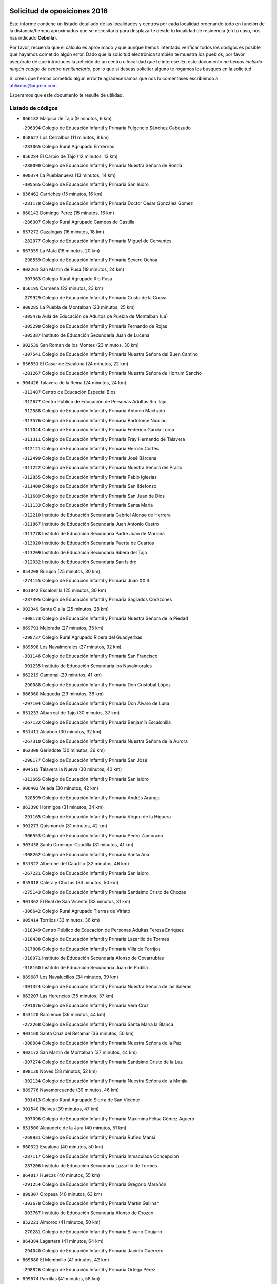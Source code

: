 

.. image:: logo.png
   :align: center

Solicitud de oposiciones 2016
======================================================

  
  
Este informe contiene un listado detallado de las localidades y centros por cada
localidad ordenando todo en función de la distancia/tiempo aproximados que se
necesitaría para desplazarte desde tu localidad de residencia (en tu caso,
nos has indicado **Cebolla**).

Por favor, recuerda que el cálculo es aproximado y que aunque hemos
intentado verificar todos los códigos es posible que hayamos cometido algún
error. Dado que la solicitud electrónica también te muestra los pueblos, por
favor asegúrate de que introduces la petición de un centro o localidad que
te interese. En este documento
*no hemos incluido ningún codigo de centro penitenciario*, por lo que si deseas
solicitar alguno te rogamos los busques en la solicitud.

Si crees que hemos cometido algún error,te agradeceríamos que nos lo comentases
escribiendo a afiliados@anpecr.com.

Esperamos que este documento te resulte de utilidad.



Listado de códigos
-------------------


- ``866182`` Malpica de Tajo  (9 minutos, 9 km)

  -``296394`` Colegio de Educación Infantil y Primaria Fulgencio Sánchez Cabezudo
    

- ``858627`` Los Cerralbos  (11 minutos, 8 km)

  -``283065`` Colegio Rural Agrupado Entrerríos
    

- ``856284`` El Carpio de Tajo  (12 minutos, 13 km)

  -``280090`` Colegio de Educación Infantil y Primaria Nuestra Señora de Ronda
    

- ``900374`` La Pueblanueva  (13 minutos, 14 km)

  -``305565`` Colegio de Educación Infantil y Primaria San Isidro
    

- ``856462`` Carriches  (15 minutos, 16 km)

  -``281178`` Colegio de Educación Infantil y Primaria Doctor Cesar González Gómez
    

- ``860143`` Domingo Perez  (15 minutos, 16 km)

  -``286307`` Colegio Rural Agrupado Campos de Castilla
    

- ``857272`` Cazalegas  (16 minutos, 18 km)

  -``282077`` Colegio de Educación Infantil y Primaria Miguel de Cervantes
    

- ``867359`` La Mata  (18 minutos, 20 km)

  -``298559`` Colegio de Educación Infantil y Primaria Severo Ochoa
    

- ``902261`` San Martin de Pusa  (19 minutos, 24 km)

  -``307363`` Colegio Rural Agrupado Río Pusa
    

- ``856195`` Carmena  (22 minutos, 23 km)

  -``279929`` Colegio de Educación Infantil y Primaria Cristo de la Cueva
    

- ``900285`` La Puebla de Montalban  (23 minutos, 25 km)

  -``305476`` Aula de Educación de Adultos de Puebla de Montalban (La)
    

  -``305298`` Colegio de Educación Infantil y Primaria Fernando de Rojas
    

  -``305387`` Instituto de Educación Secundaria Juan de Lucena
    

- ``902539`` San Roman de los Montes  (23 minutos, 30 km)

  -``307541`` Colegio de Educación Infantil y Primaria Nuestra Señora del Buen Camino
    

- ``856551`` El Casar de Escalona  (24 minutos, 22 km)

  -``281267`` Colegio de Educación Infantil y Primaria Nuestra Señora de Hortum Sancho
    

- ``904426`` Talavera de la Reina  (24 minutos, 24 km)

  -``313487`` Centro de Educación Especial Bios
    

  -``312677`` Centro Público de Educación de Personas Adultas Río Tajo
    

  -``312588`` Colegio de Educación Infantil y Primaria Antonio Machado
    

  -``313576`` Colegio de Educación Infantil y Primaria Bartolomé Nicolau
    

  -``311044`` Colegio de Educación Infantil y Primaria Federico García Lorca
    

  -``311311`` Colegio de Educación Infantil y Primaria Fray Hernando de Talavera
    

  -``312121`` Colegio de Educación Infantil y Primaria Hernán Cortés
    

  -``312499`` Colegio de Educación Infantil y Primaria José Bárcena
    

  -``311222`` Colegio de Educación Infantil y Primaria Nuestra Señora del Prado
    

  -``312855`` Colegio de Educación Infantil y Primaria Pablo Iglesias
    

  -``311400`` Colegio de Educación Infantil y Primaria San Ildefonso
    

  -``311689`` Colegio de Educación Infantil y Primaria San Juan de Dios
    

  -``311133`` Colegio de Educación Infantil y Primaria Santa María
    

  -``312210`` Instituto de Educación Secundaria Gabriel Alonso de Herrera
    

  -``311867`` Instituto de Educación Secundaria Juan Antonio Castro
    

  -``311778`` Instituto de Educación Secundaria Padre Juan de Mariana
    

  -``313020`` Instituto de Educación Secundaria Puerta de Cuartos
    

  -``313209`` Instituto de Educación Secundaria Ribera del Tajo
    

  -``312032`` Instituto de Educación Secundaria San Isidro
    

- ``854208`` Burujon  (25 minutos, 30 km)

  -``274155`` Colegio de Educación Infantil y Primaria Juan XXIII
    

- ``861042`` Escalonilla  (25 minutos, 30 km)

  -``287395`` Colegio de Educación Infantil y Primaria Sagrados Corazones
    

- ``903349`` Santa Olalla  (25 minutos, 28 km)

  -``308173`` Colegio de Educación Infantil y Primaria Nuestra Señora de la Piedad
    

- ``869791`` Mejorada  (27 minutos, 35 km)

  -``298737`` Colegio Rural Agrupado Ribera del Guadyerbas
    

- ``889598`` Los Navalmorales  (27 minutos, 32 km)

  -``301146`` Colegio de Educación Infantil y Primaria San Francisco
    

  -``301235`` Instituto de Educación Secundaria los Navalmorales
    

- ``862219`` Gamonal  (29 minutos, 41 km)

  -``290088`` Colegio de Educación Infantil y Primaria Don Cristóbal López
    

- ``866360`` Maqueda  (29 minutos, 36 km)

  -``297104`` Colegio de Educación Infantil y Primaria Don Álvaro de Luna
    

- ``851233`` Albarreal de Tajo  (30 minutos, 37 km)

  -``267132`` Colegio de Educación Infantil y Primaria Benjamín Escalonilla
    

- ``851411`` Alcabon  (30 minutos, 32 km)

  -``267310`` Colegio de Educación Infantil y Primaria Nuestra Señora de la Aurora
    

- ``862308`` Gerindote  (30 minutos, 36 km)

  -``290177`` Colegio de Educación Infantil y Primaria San José
    

- ``904515`` Talavera la Nueva  (30 minutos, 40 km)

  -``313665`` Colegio de Educación Infantil y Primaria San Isidro
    

- ``906402`` Velada  (30 minutos, 42 km)

  -``320599`` Colegio de Educación Infantil y Primaria Andrés Arango
    

- ``863396`` Hormigos  (31 minutos, 34 km)

  -``291165`` Colegio de Educación Infantil y Primaria Virgen de la Higuera
    

- ``901273`` Quismondo  (31 minutos, 42 km)

  -``306553`` Colegio de Educación Infantil y Primaria Pedro Zamorano
    

- ``903438`` Santo Domingo-Caudilla  (31 minutos, 41 km)

  -``308262`` Colegio de Educación Infantil y Primaria Santa Ana
    

- ``851322`` Alberche del Caudillo  (32 minutos, 46 km)

  -``267221`` Colegio de Educación Infantil y Primaria San Isidro
    

- ``855018`` Calera y Chozas  (33 minutos, 50 km)

  -``275143`` Colegio de Educación Infantil y Primaria Santísimo Cristo de Chozas
    

- ``901362`` El Real de San Vicente  (33 minutos, 31 km)

  -``306642`` Colegio Rural Agrupado Tierras de Viriato
    

- ``905414`` Torrijos  (33 minutos, 36 km)

  -``318349`` Centro Público de Educación de Personas Adultas Teresa Enríquez
    

  -``318438`` Colegio de Educación Infantil y Primaria Lazarillo de Tormes
    

  -``317806`` Colegio de Educación Infantil y Primaria Villa de Torrijos
    

  -``318071`` Instituto de Educación Secundaria Alonso de Covarrubias
    

  -``318160`` Instituto de Educación Secundaria Juan de Padilla
    

- ``889687`` Los Navalucillos  (34 minutos, 39 km)

  -``301324`` Colegio de Educación Infantil y Primaria Nuestra Señora de las Saleras
    

- ``863207`` Las Herencias  (35 minutos, 37 km)

  -``291076`` Colegio de Educación Infantil y Primaria Vera Cruz
    

- ``853120`` Barcience  (36 minutos, 44 km)

  -``272268`` Colegio de Educación Infantil y Primaria Santa María la Blanca
    

- ``903160`` Santa Cruz del Retamar  (36 minutos, 50 km)

  -``308084`` Colegio de Educación Infantil y Primaria Nuestra Señora de la Paz
    

- ``902172`` San Martin de Montalban  (37 minutos, 44 km)

  -``307274`` Colegio de Educación Infantil y Primaria Santísimo Cristo de la Luz
    

- ``898130`` Noves  (38 minutos, 52 km)

  -``302134`` Colegio de Educación Infantil y Primaria Nuestra Señora de la Monjia
    

- ``889776`` Navamorcuende  (39 minutos, 46 km)

  -``301413`` Colegio Rural Agrupado Sierra de San Vicente
    

- ``901540`` Rielves  (39 minutos, 47 km)

  -``307096`` Colegio de Educación Infantil y Primaria Maximina Felisa Gómez Aguero
    

- ``851500`` Alcaudete de la Jara  (40 minutos, 51 km)

  -``269931`` Colegio de Educación Infantil y Primaria Rufino Mansi
    

- ``860321`` Escalona  (40 minutos, 50 km)

  -``287117`` Colegio de Educación Infantil y Primaria Inmaculada Concepción
    

  -``287206`` Instituto de Educación Secundaria Lazarillo de Tormes
    

- ``864017`` Huecas  (40 minutos, 55 km)

  -``291254`` Colegio de Educación Infantil y Primaria Gregorio Marañón
    

- ``899307`` Oropesa  (40 minutos, 63 km)

  -``303678`` Colegio de Educación Infantil y Primaria Martín Gallinar
    

  -``303767`` Instituto de Educación Secundaria Alonso de Orozco
    

- ``852221`` Almorox  (41 minutos, 50 km)

  -``270281`` Colegio de Educación Infantil y Primaria Silvano Cirujano
    

- ``864384`` Lagartera  (41 minutos, 64 km)

  -``294040`` Colegio de Educación Infantil y Primaria Jacinto Guerrero
    

- ``869880`` El Membrillo  (41 minutos, 42 km)

  -``298826`` Colegio de Educación Infantil y Primaria Ortega Pérez
    

- ``899674`` Parrillas  (41 minutos, 58 km)

  -``304110`` Colegio de Educación Infantil y Primaria Nuestra Señora de la Luz
    

- ``900007`` Portillo de Toledo  (42 minutos, 57 km)

  -``304666`` Colegio de Educación Infantil y Primaria Conde de Ruiseñada
    

- ``855296`` La Calzada de Oropesa  (43 minutos, 72 km)

  -``275321`` Colegio Rural Agrupado Campo Arañuelo
    

- ``907034`` Las Ventas de Retamosa  (43 minutos, 64 km)

  -``320777`` Colegio de Educación Infantil y Primaria Santiago Paniego
    

- ``859704`` Cobisa  (44 minutos, 59 km)

  -``284053`` Colegio de Educación Infantil y Primaria Cardenal Tavera
    

  -``284142`` Colegio de Educación Infantil y Primaria Gloria Fuertes
    

- ``861220`` Fuensalida  (44 minutos, 56 km)

  -``289649`` Aula de Educación de Adultos de Fuensalida
    

  -``289738`` Colegio de Educación Infantil y Primaria Condes de Fuensalida
    

  -``288839`` Colegio de Educación Infantil y Primaria Tomás Romojaro
    

  -``289460`` Instituto de Educación Secundaria Aldebarán
    

- ``888966`` Navahermosa  (44 minutos, 52 km)

  -``300970`` Centro Público de Educación de Personas Adultas la Raña
    

  -``300792`` Colegio de Educación Infantil y Primaria San Miguel Arcángel
    

  -``300881`` Instituto de Educación Secundaria Obligatoria Manuel de Guzmán
    

- ``898041`` Nombela  (44 minutos, 42 km)

  -``302045`` Colegio de Educación Infantil y Primaria Cristo de la Nava
    

- ``899852`` Polan  (44 minutos, 47 km)

  -``304577`` Aula de Educación de Adultos de Polan
    

  -``304488`` Colegio de Educación Infantil y Primaria José María Corcuera
    

- ``905236`` Toledo  (44 minutos, 55 km)

  -``317083`` Centro de Educación Especial Ciudad de Toledo
    

  -``315730`` Centro Público de Educación de Personas Adultas Gustavo Adolfo Bécquer
    

  -``317172`` Centro Público de Educación de Personas Adultas Polígono
    

  -``315007`` Colegio de Educación Infantil y Primaria Alfonso Vi
    

  -``314108`` Colegio de Educación Infantil y Primaria Ángel del Alcázar
    

  -``316540`` Colegio de Educación Infantil y Primaria Ciudad de Aquisgrán
    

  -``315463`` Colegio de Educación Infantil y Primaria Ciudad de Nara
    

  -``316273`` Colegio de Educación Infantil y Primaria Escultor Alberto Sánchez
    

  -``317539`` Colegio de Educación Infantil y Primaria Europa
    

  -``314297`` Colegio de Educación Infantil y Primaria Fábrica de Armas
    

  -``315285`` Colegio de Educación Infantil y Primaria Garcilaso de la Vega
    

  -``315374`` Colegio de Educación Infantil y Primaria Gómez Manrique
    

  -``316362`` Colegio de Educación Infantil y Primaria Gregorio Marañón
    

  -``314742`` Colegio de Educación Infantil y Primaria Jaime de Foxa
    

  -``316095`` Colegio de Educación Infantil y Primaria Juan de Padilla
    

  -``314019`` Colegio de Educación Infantil y Primaria la Candelaria
    

  -``315552`` Colegio de Educación Infantil y Primaria San Lucas y María
    

  -``314386`` Colegio de Educación Infantil y Primaria Santa Teresa
    

  -``317628`` Colegio de Educación Infantil y Primaria Valparaíso
    

  -``315196`` Instituto de Educación Secundaria Alfonso X el Sabio
    

  -``314653`` Instituto de Educación Secundaria Azarquiel
    

  -``316818`` Instituto de Educación Secundaria Carlos III
    

  -``314564`` Instituto de Educación Secundaria el Greco
    

  -``315641`` Instituto de Educación Secundaria Juanelo Turriano
    

  -``317261`` Instituto de Educación Secundaria María Pacheco
    

  -``317350`` Instituto de Educación Secundaria Obligatoria Princesa Galiana
    

  -``316451`` Instituto de Educación Secundaria Sefarad
    

  -``314475`` Instituto de Educación Secundaria Universidad Laboral
    

- ``905325`` La Torre de Esteban Hambran  (44 minutos, 55 km)

  -``317717`` Colegio de Educación Infantil y Primaria Juan Aguado
    

- ``852043`` Alcolea de Tajo  (45 minutos, 66 km)

  -``270003`` Colegio Rural Agrupado Río Tajo
    

- ``853031`` Arges  (45 minutos, 56 km)

  -``272179`` Colegio de Educación Infantil y Primaria Miguel de Cervantes
    

  -``271369`` Colegio de Educación Infantil y Primaria Tirso de Molina
    

- ``853309`` Bargas  (45 minutos, 60 km)

  -``272357`` Colegio de Educación Infantil y Primaria Santísimo Cristo de la Sala
    

  -``273078`` Instituto de Educación Secundaria Julio Verne
    

- ``853498`` Belvis de la Jara  (46 minutos, 59 km)

  -``273167`` Colegio de Educación Infantil y Primaria Fernando Jiménez de Gregorio
    

  -``273256`` Instituto de Educación Secundaria Obligatoria la Jara
    

- ``854119`` Burguillos de Toledo  (46 minutos, 63 km)

  -``274066`` Colegio de Educación Infantil y Primaria Victorio Macho
    

- ``855107`` Calypo Fado  (46 minutos, 66 km)

  -``275232`` Colegio de Educación Infantil y Primaria Calypo
    

- ``889409`` Navalcan  (46 minutos, 61 km)

  -``301057`` Colegio de Educación Infantil y Primaria Blas Tello
    

- ``900463`` El Puente del Arzobispo  (47 minutos, 68 km)

  -``305654`` Colegio Rural Agrupado Villas del Tajo
    

- ``906313`` Valmojado  (47 minutos, 68 km)

  -``320310`` Aula de Educación de Adultos de Valmojado
    

  -``320132`` Colegio de Educación Infantil y Primaria Santo Domingo de Guzmán
    

  -``320221`` Instituto de Educación Secundaria Cañada Real
    

- ``857094`` Casarrubios del Monte  (48 minutos, 68 km)

  -``281356`` Colegio de Educación Infantil y Primaria San Juan de Dios
    

- ``863029`` Guadamur  (48 minutos, 62 km)

  -``290266`` Colegio de Educación Infantil y Primaria Nuestra Señora de la Natividad
    

- ``888788`` Nambroca  (48 minutos, 67 km)

  -``300514`` Colegio de Educación Infantil y Primaria la Fuente
    

- ``908022`` Villamiel de Toledo  (48 minutos, 58 km)

  -``322119`` Colegio de Educación Infantil y Primaria Nuestra Señora de la Redonda
    

- ``855474`` Camarenilla  (49 minutos, 66 km)

  -``277030`` Colegio de Educación Infantil y Primaria Nuestra Señora del Rosario
    

- ``865005`` Layos  (49 minutos, 62 km)

  -``294229`` Colegio de Educación Infantil y Primaria María Magdalena
    

- ``879878`` Mentrida  (49 minutos, 65 km)

  -``299547`` Colegio de Educación Infantil y Primaria Luis Solana
    

  -``299636`` Instituto de Educación Secundaria Antonio Jiménez-Landi
    

- ``898597`` Olias del Rey  (49 minutos, 65 km)

  -``303211`` Colegio de Educación Infantil y Primaria Pedro Melendo García
    

- ``862030`` Galvez  (50 minutos, 59 km)

  -``289827`` Colegio de Educación Infantil y Primaria San Juan de la Cruz
    

  -``289916`` Instituto de Educación Secundaria Montes de Toledo
    

- ``889954`` Noez  (50 minutos, 53 km)

  -``301780`` Colegio de Educación Infantil y Primaria Santísimo Cristo de la Salud
    

- ``899763`` Las Perdices  (50 minutos, 64 km)

  -``304399`` Colegio de Educación Infantil y Primaria Pintor Tomás Camarero
    

- ``852599`` Arcicollar  (51 minutos, 60 km)

  -``271180`` Colegio de Educación Infantil y Primaria San Blas
    

- ``855385`` Camarena  (51 minutos, 66 km)

  -``276131`` Colegio de Educación Infantil y Primaria Alonso Rodríguez
    

  -``276042`` Colegio de Educación Infantil y Primaria María del Mar
    

  -``276220`` Instituto de Educación Secundaria Blas de Prado
    

- ``879789`` Menasalbas  (51 minutos, 58 km)

  -``299458`` Colegio de Educación Infantil y Primaria Nuestra Señora de Fátima
    

- ``854397`` Cabañas de la Sagra  (52 minutos, 71 km)

  -``274244`` Colegio de Educación Infantil y Primaria San Isidro Labrador
    

- ``858716`` Chozas de Canales  (52 minutos, 80 km)

  -``283154`` Colegio de Educación Infantil y Primaria Santa María Magdalena
    

- ``866093`` Magan  (52 minutos, 73 km)

  -``296205`` Colegio de Educación Infantil y Primaria Santa Marina
    

- ``899496`` Palomeque  (52 minutos, 81 km)

  -``303856`` Colegio de Educación Infantil y Primaria San Juan Bautista
    

- ``911171`` Yunclillos  (52 minutos, 72 km)

  -``324195`` Colegio de Educación Infantil y Primaria Nuestra Señora de la Salud
    

- ``905503`` Totanes  (53 minutos, 59 km)

  -``318527`` Colegio de Educación Infantil y Primaria Inmaculada Concepción
    

- ``851055`` Ajofrin  (54 minutos, 73 km)

  -``266322`` Colegio de Educación Infantil y Primaria Jacinto Guerrero
    

- ``852132`` Almonacid de Toledo  (54 minutos, 75 km)

  -``270192`` Colegio de Educación Infantil y Primaria Virgen de la Oliva
    

- ``865283`` Lominchar  (54 minutos, 84 km)

  -``295039`` Colegio de Educación Infantil y Primaria Ramón y Cajal
    

- ``854575`` Calalberche  (55 minutos, 65 km)

  -``275054`` Colegio de Educación Infantil y Primaria Ribera del Alberche
    

- ``886980`` Mocejon  (55 minutos, 73 km)

  -``300069`` Aula de Educación de Adultos de Mocejon
    

  -``299903`` Colegio de Educación Infantil y Primaria Miguel de Cervantes
    

- ``906591`` Las Ventas con Peña Aguilera  (55 minutos, 62 km)

  -``320688`` Colegio de Educación Infantil y Primaria Nuestra Señora del Águila
    

- ``857450`` Cedillo del Condado  (56 minutos, 86 km)

  -``282344`` Colegio de Educación Infantil y Primaria Nuestra Señora de la Natividad
    

- ``860054`` Cuerva  (56 minutos, 64 km)

  -``286218`` Colegio de Educación Infantil y Primaria Soledad Alonso Dorado
    

- ``869602`` Mazarambroz  (56 minutos, 78 km)

  -``298648`` Colegio de Educación Infantil y Primaria Nuestra Señora del Sagrario
    

- ``911082`` Yuncler  (56 minutos, 79 km)

  -``324006`` Colegio de Educación Infantil y Primaria Remigio Laín
    

- ``888877`` La Nava de Ricomalillo  (57 minutos, 75 km)

  -``300603`` Colegio de Educación Infantil y Primaria Nuestra Señora del Amor de Dios
    

- ``901451`` Recas  (57 minutos, 76 km)

  -``306731`` Colegio de Educación Infantil y Primaria Cesar Cabañas Caballero
    

  -``306820`` Instituto de Educación Secundaria Arcipreste de Canales
    

- ``907490`` Villaluenga de la Sagra  (57 minutos, 78 km)

  -``321765`` Colegio de Educación Infantil y Primaria Juan Palarea
    

  -``321854`` Instituto de Educación Secundaria Castillo del Águila
    

- ``908111`` Villaminaya  (57 minutos, 83 km)

  -``322208`` Colegio de Educación Infantil y Primaria Santo Domingo de Silos
    

- ``909744`` Villaseca de la Sagra  (57 minutos, 79 km)

  -``322753`` Colegio de Educación Infantil y Primaria Virgen de las Angustias
    

- ``911260`` Yuncos  (57 minutos, 90 km)

  -``324462`` Colegio de Educación Infantil y Primaria Guillermo Plaza
    

  -``324284`` Colegio de Educación Infantil y Primaria Nuestra Señora del Consuelo
    

  -``324551`` Colegio de Educación Infantil y Primaria Villa de Yuncos
    

  -``324373`` Instituto de Educación Secundaria la Cañuela
    

- ``867170`` Mascaraque  (58 minutos, 83 km)

  -``297382`` Colegio de Educación Infantil y Primaria Juan de Padilla
    

- ``900552`` Pulgar  (58 minutos, 63 km)

  -``305743`` Colegio de Educación Infantil y Primaria Nuestra Señora de la Blanca
    

- ``904337`` Sonseca  (58 minutos, 79 km)

  -``310879`` Centro Público de Educación de Personas Adultas Cum Laude
    

  -``310968`` Colegio de Educación Infantil y Primaria Peñamiel
    

  -``310501`` Colegio de Educación Infantil y Primaria San Juan Evangelista
    

  -``310690`` Instituto de Educación Secundaria la Sisla
    

- ``910183`` El Viso de San Juan  (58 minutos, 88 km)

  -``323107`` Colegio de Educación Infantil y Primaria Fernando de Alarcón
    

  -``323296`` Colegio de Educación Infantil y Primaria Miguel Delibes
    

- ``898319`` Numancia de la Sagra  (59 minutos, 85 km)

  -``302223`` Colegio de Educación Infantil y Primaria Santísimo Cristo de la Misericordia
    

  -``302312`` Instituto de Educación Secundaria Profesor Emilio Lledó
    

- ``902350`` San Pablo de los Montes  (59 minutos, 68 km)

  -``307452`` Colegio de Educación Infantil y Primaria Nuestra Señora de Gracia
    

- ``859615`` Cobeja  (1h, 82 km)

  -``283332`` Colegio de Educación Infantil y Primaria San Juan Bautista
    

- ``899218`` Orgaz  (1h, 86 km)

  -``303589`` Colegio de Educación Infantil y Primaria Conde de Orgaz
    

- ``864295`` Illescas  (1h 1min, 97 km)

  -``292331`` Centro Público de Educación de Personas Adultas Pedro Gumiel
    

  -``293230`` Colegio de Educación Infantil y Primaria Clara Campoamor
    

  -``293141`` Colegio de Educación Infantil y Primaria Ilarcuris
    

  -``292242`` Colegio de Educación Infantil y Primaria la Constitución
    

  -``292064`` Colegio de Educación Infantil y Primaria Martín Chico
    

  -``293052`` Instituto de Educación Secundaria Condestable Álvaro de Luna
    

  -``292153`` Instituto de Educación Secundaria Juan de Padilla
    

- ``866271`` Manzaneque  (1h 1min, 91 km)

  -``297015`` Colegio de Educación Infantil y Primaria Álvarez de Toledo
    

- ``903527`` El Señorio de Illescas  (1h 1min, 97 km)

  -``308351`` Colegio de Educación Infantil y Primaria el Greco
    

- ``910361`` Yeles  (1h 1min, 98 km)

  -``323652`` Colegio de Educación Infantil y Primaria San Antonio
    

- ``888699`` Mora  (1h 2min, 87 km)

  -``300425`` Aula de Educación de Adultos de Mora
    

  -``300247`` Colegio de Educación Infantil y Primaria Fernando Martín
    

  -``300158`` Colegio de Educación Infantil y Primaria José Ramón Villa
    

  -``300336`` Instituto de Educación Secundaria Peñas Negras
    

- ``899585`` Pantoja  (1h 2min, 99 km)

  -``304021`` Colegio de Educación Infantil y Primaria Marqueses de Manzanedo
    

- ``852310`` Añover de Tajo  (1h 4min, 91 km)

  -``270370`` Colegio de Educación Infantil y Primaria Conde de Mayalde
    

  -``271091`` Instituto de Educación Secundaria San Blas
    

- ``856373`` Carranque  (1h 4min, 88 km)

  -``280279`` Colegio de Educación Infantil y Primaria Guadarrama
    

  -``281089`` Colegio de Educación Infantil y Primaria Villa de Materno
    

  -``280368`` Instituto de Educación Secundaria Libertad
    

- ``851144`` Alameda de la Sagra  (1h 5min, 101 km)

  -``267043`` Colegio de Educación Infantil y Primaria Nuestra Señora de la Asunción
    

- ``855563`` El Campillo de la Jara  (1h 6min, 85 km)

  -``277219`` Colegio Rural Agrupado la Jara
    

- ``861131`` Esquivias  (1h 7min, 103 km)

  -``288650`` Colegio de Educación Infantil y Primaria Catalina de Palacios
    

  -``288472`` Colegio de Educación Infantil y Primaria Miguel de Cervantes
    

  -``288561`` Instituto de Educación Secundaria Alonso Quijada
    

- ``906135`` Ugena  (1h 7min, 101 km)

  -``318705`` Colegio de Educación Infantil y Primaria Miguel de Cervantes
    

  -``318894`` Colegio de Educación Infantil y Primaria Tres Torres
    

- ``909833`` Villasequilla  (1h 8min, 93 km)

  -``322842`` Colegio de Educación Infantil y Primaria San Isidro Labrador
    

- ``853587`` Borox  (1h 10min, 100 km)

  -``273345`` Colegio de Educación Infantil y Primaria Nuestra Señora de la Salud
    

- ``908578`` Villanueva de Bogas  (1h 11min, 101 km)

  -``322575`` Colegio de Educación Infantil y Primaria Santa Ana
    

- ``910272`` Los Yebenes  (1h 11min, 95 km)

  -``323563`` Aula de Educación de Adultos de Yebenes (Los)
    

  -``323385`` Colegio de Educación Infantil y Primaria San José de Calasanz
    

  -``323474`` Instituto de Educación Secundaria Guadalerzas
    

- ``904159`` Seseña  (1h 13min, 109 km)

  -``308440`` Colegio de Educación Infantil y Primaria Gabriel Uriarte
    

  -``310056`` Colegio de Educación Infantil y Primaria Juan Carlos I
    

  -``308807`` Colegio de Educación Infantil y Primaria Sisius
    

  -``308718`` Instituto de Educación Secundaria las Salinas
    

  -``308629`` Instituto de Educación Secundaria Margarita Salas
    

- ``906046`` Turleque  (1h 13min, 108 km)

  -``318616`` Colegio de Educación Infantil y Primaria Fernán González
    

- ``859893`` Consuegra  (1h 14min, 115 km)

  -``285130`` Centro Público de Educación de Personas Adultas Castillo de Consuegra
    

  -``284320`` Colegio de Educación Infantil y Primaria Miguel de Cervantes
    

  -``284231`` Colegio de Educación Infantil y Primaria Santísimo Cristo de la Vera Cruz
    

  -``285041`` Instituto de Educación Secundaria Consaburum
    

- ``908200`` Villamuelas  (1h 14min, 100 km)

  -``322397`` Colegio de Educación Infantil y Primaria Santa María Magdalena
    

- ``910450`` Yepes  (1h 14min, 103 km)

  -``323741`` Colegio de Educación Infantil y Primaria Rafael García Valiño
    

  -``323830`` Instituto de Educación Secundaria Carpetania
    

- ``825046`` Retuerta del Bullaque  (1h 15min, 84 km)

  -``177133`` Colegio Rural Agrupado Montes de Toledo
    

- ``864106`` Huerta de Valdecarabanos  (1h 15min, 103 km)

  -``291343`` Colegio de Educación Infantil y Primaria Virgen del Rosario de Pastores
    

- ``867081`` Marjaliza  (1h 15min, 102 km)

  -``297293`` Colegio de Educación Infantil y Primaria San Juan
    

- ``904248`` Seseña Nuevo  (1h 16min, 114 km)

  -``310323`` Centro Público de Educación de Personas Adultas de Seseña Nuevo
    

  -``310412`` Colegio de Educación Infantil y Primaria el Quiñón
    

  -``310145`` Colegio de Educación Infantil y Primaria Fernando de Rojas
    

  -``310234`` Colegio de Educación Infantil y Primaria Gloria Fuertes
    

- ``905058`` Tembleque  (1h 16min, 111 km)

  -``313754`` Colegio de Educación Infantil y Primaria Antonia González
    

- ``858805`` Ciruelos  (1h 18min, 111 km)

  -``283243`` Colegio de Educación Infantil y Primaria Santísimo Cristo de la Misericordia
    

- ``865372`` Madridejos  (1h 20min, 123 km)

  -``296027`` Aula de Educación de Adultos de Madridejos
    

  -``296116`` Centro de Educación Especial Mingoliva
    

  -``295128`` Colegio de Educación Infantil y Primaria Garcilaso de la Vega
    

  -``295306`` Colegio de Educación Infantil y Primaria Santa Ana
    

  -``295217`` Instituto de Educación Secundaria Valdehierro
    

- ``899129`` Ontigola  (1h 20min, 109 km)

  -``303300`` Colegio de Educación Infantil y Primaria Virgen del Rosario
    

- ``856006`` Camuñas  (1h 21min, 130 km)

  -``277308`` Colegio de Educación Infantil y Primaria Cardenal Cisneros
    

- ``898408`` Ocaña  (1h 22min, 115 km)

  -``302868`` Centro Público de Educación de Personas Adultas Gutierre de Cárdenas
    

  -``303122`` Colegio de Educación Infantil y Primaria Pastor Poeta
    

  -``302401`` Colegio de Educación Infantil y Primaria San José de Calasanz
    

  -``302590`` Instituto de Educación Secundaria Alonso de Ercilla
    

  -``302779`` Instituto de Educación Secundaria Miguel Hernández
    

- ``902083`` El Romeral  (1h 22min, 118 km)

  -``307185`` Colegio de Educación Infantil y Primaria Silvano Cirujano
    

- ``906224`` Urda  (1h 22min, 126 km)

  -``320043`` Colegio de Educación Infantil y Primaria Santo Cristo
    

- ``860232`` Dosbarrios  (1h 24min, 123 km)

  -``287028`` Colegio de Educación Infantil y Primaria San Isidro Labrador
    

- ``863118`` La Guardia  (1h 24min, 123 km)

  -``290355`` Colegio de Educación Infantil y Primaria Valentín Escobar
    

- ``827022`` El Torno  (1h 27min, 109 km)

  -``191179`` Colegio de Educación Infantil y Primaria Nuestra Señora de Guadalupe
    

- ``889865`` Noblejas  (1h 27min, 124 km)

  -``301691`` Aula de Educación de Adultos de Noblejas
    

  -``301502`` Colegio de Educación Infantil y Primaria Santísimo Cristo de las Injurias
    

- ``820362`` Herencia  (1h 28min, 143 km)

  -``155350`` Aula de Educación de Adultos de Herencia
    

  -``155172`` Colegio de Educación Infantil y Primaria Carrasco Alcalde
    

  -``155261`` Instituto de Educación Secundaria Hermógenes Rodríguez
    

- ``907301`` Villafranca de los Caballeros  (1h 28min, 143 km)

  -``321587`` Colegio de Educación Infantil y Primaria Miguel de Cervantes
    

  -``321676`` Instituto de Educación Secundaria Obligatoria la Falcata
    

- ``865194`` Lillo  (1h 29min, 129 km)

  -``294318`` Colegio de Educación Infantil y Primaria Marcelino Murillo
    

- ``909655`` Villarrubia de Santiago  (1h 29min, 129 km)

  -``322664`` Colegio de Educación Infantil y Primaria Nuestra Señora del Castellar
    

- ``910094`` Villatobas  (1h 31min, 133 km)

  -``323018`` Colegio de Educación Infantil y Primaria Sagrado Corazón de Jesús
    

- ``820184`` Fuente el Fresno  (1h 32min, 135 km)

  -``154818`` Colegio de Educación Infantil y Primaria Miguel Delibes
    

- ``830260`` Villarta de San Juan  (1h 32min, 149 km)

  -``199828`` Colegio de Educación Infantil y Primaria Nuestra Señora de la Paz
    

- ``907212`` Villacañas  (1h 32min, 129 km)

  -``321498`` Aula de Educación de Adultos de Villacañas
    

  -``321031`` Colegio de Educación Infantil y Primaria Santa Bárbara
    

  -``321309`` Instituto de Educación Secundaria Enrique de Arfe
    

  -``321120`` Instituto de Educación Secundaria Garcilaso de la Vega
    

- ``813439`` Alcazar de San Juan  (1h 34min, 154 km)

  -``137808`` Centro Público de Educación de Personas Adultas Enrique Tierno Galván
    

  -``137719`` Colegio de Educación Infantil y Primaria Alces
    

  -``137085`` Colegio de Educación Infantil y Primaria el Santo
    

  -``140223`` Colegio de Educación Infantil y Primaria Gloria Fuertes
    

  -``140401`` Colegio de Educación Infantil y Primaria Jardín de Arena
    

  -``137263`` Colegio de Educación Infantil y Primaria Jesús Ruiz de la Fuente
    

  -``137174`` Colegio de Educación Infantil y Primaria Juan de Austria
    

  -``139973`` Colegio de Educación Infantil y Primaria Pablo Ruiz Picasso
    

  -``137352`` Colegio de Educación Infantil y Primaria Santa Clara
    

  -``137530`` Instituto de Educación Secundaria Juan Bosco
    

  -``140045`` Instituto de Educación Secundaria María Zambrano
    

  -``137441`` Instituto de Educación Secundaria Miguel de Cervantes Saavedra
    

- ``815326`` Arenas de San Juan  (1h 34min, 150 km)

  -``143387`` Colegio Rural Agrupado de Arenas de San Juan
    

- ``823426`` Porzuna  (1h 36min, 123 km)

  -``166336`` Aula de Educación de Adultos de Porzuna
    

  -``166247`` Colegio de Educación Infantil y Primaria Nuestra Señora del Rosario
    

  -``167057`` Instituto de Educación Secundaria Ribera del Bullaque
    

- ``825135`` El Robledo  (1h 36min, 117 km)

  -``177222`` Aula de Educación de Adultos de Robledo (El)
    

  -``177311`` Colegio Rural Agrupado Valle del Bullaque
    

- ``907123`` La Villa de Don Fadrique  (1h 36min, 140 km)

  -``320866`` Colegio de Educación Infantil y Primaria Ramón y Cajal
    

  -``320955`` Instituto de Educación Secundaria Obligatoria Leonor de Guzmán
    

- ``821172`` Llanos del Caudillo  (1h 38min, 165 km)

  -``156071`` Colegio de Educación Infantil y Primaria el Oasis
    

- ``859982`` Corral de Almaguer  (1h 38min, 141 km)

  -``285319`` Colegio de Educación Infantil y Primaria Nuestra Señora de la Muela
    

  -``286129`` Instituto de Educación Secundaria la Besana
    

- ``903071`` Santa Cruz de la Zarza  (1h 38min, 146 km)

  -``307630`` Colegio de Educación Infantil y Primaria Eduardo Palomo Rodríguez
    

  -``307819`` Instituto de Educación Secundaria Obligatoria Velsinia
    

- ``821083`` Horcajo de los Montes  (1h 39min, 115 km)

  -``155806`` Colegio Rural Agrupado San Isidro
    

  -``155717`` Instituto de Educación Secundaria Montes de Cabañeros
    

- ``817035`` Campo de Criptana  (1h 40min, 162 km)

  -``146807`` Aula de Educación de Adultos de Campo de Criptana
    

  -``146629`` Colegio de Educación Infantil y Primaria Domingo Miras
    

  -``146351`` Colegio de Educación Infantil y Primaria Sagrado Corazón
    

  -``146262`` Colegio de Educación Infantil y Primaria Virgen de Criptana
    

  -``146173`` Colegio de Educación Infantil y Primaria Virgen de la Paz
    

  -``146440`` Instituto de Educación Secundaria Isabel Perillán y Quirós
    

- ``821350`` Malagon  (1h 40min, 146 km)

  -``156616`` Aula de Educación de Adultos de Malagon
    

  -``156349`` Colegio de Educación Infantil y Primaria Cañada Real
    

  -``156438`` Colegio de Educación Infantil y Primaria Santa Teresa
    

  -``156527`` Instituto de Educación Secundaria Estados del Duque
    

- ``842501`` Azuqueca de Henares  (1h 40min, 153 km)

  -``241575`` Centro Público de Educación de Personas Adultas Clara Campoamor
    

  -``242107`` Colegio de Educación Infantil y Primaria la Espiga
    

  -``242018`` Colegio de Educación Infantil y Primaria la Paloma
    

  -``241119`` Colegio de Educación Infantil y Primaria la Paz
    

  -``241664`` Colegio de Educación Infantil y Primaria Maestra Plácida Herranz
    

  -``241842`` Colegio de Educación Infantil y Primaria Siglo XXI
    

  -``241208`` Colegio de Educación Infantil y Primaria Virgen de la Soledad
    

  -``241397`` Instituto de Educación Secundaria Arcipreste de Hita
    

  -``241753`` Instituto de Educación Secundaria Profesor Domínguez Ortiz
    

  -``241486`` Instituto de Educación Secundaria San Isidro
    

- ``830171`` Villarrubia de los Ojos  (1h 41min, 156 km)

  -``199739`` Aula de Educación de Adultos de Villarrubia de los Ojos
    

  -``198740`` Colegio de Educación Infantil y Primaria Rufino Blanco
    

  -``199461`` Colegio de Educación Infantil y Primaria Virgen de la Sierra
    

  -``199550`` Instituto de Educación Secundaria Guadiana
    

- ``842145`` Alovera  (1h 41min, 159 km)

  -``240676`` Aula de Educación de Adultos de Alovera
    

  -``240587`` Colegio de Educación Infantil y Primaria Campiña Verde
    

  -``240309`` Colegio de Educación Infantil y Primaria Parque Vallejo
    

  -``240120`` Colegio de Educación Infantil y Primaria Virgen de la Paz
    

  -``240498`` Instituto de Educación Secundaria Carmen Burgos de Seguí
    

- ``818023`` Cinco Casas  (1h 42min, 166 km)

  -``147617`` Colegio Rural Agrupado Alciares
    

- ``901095`` Quero  (1h 42min, 158 km)

  -``305832`` Colegio de Educación Infantil y Primaria Santiago Cabañas
    

- ``847463`` Quer  (1h 43min, 166 km)

  -``252828`` Colegio de Educación Infantil y Primaria Villa de Quer
    

- ``850334`` Villanueva de la Torre  (1h 43min, 164 km)

  -``255347`` Colegio de Educación Infantil y Primaria Gloria Fuertes
    

  -``255258`` Colegio de Educación Infantil y Primaria Paco Rabal
    

  -``255436`` Instituto de Educación Secundaria Newton-Salas
    

- ``819834`` Fernan Caballero  (1h 44min, 152 km)

  -``154451`` Colegio de Educación Infantil y Primaria Manuel Sastre Velasco
    

- ``843400`` Chiloeches  (1h 44min, 166 km)

  -``243551`` Colegio de Educación Infantil y Primaria José Inglés
    

  -``243640`` Instituto de Educación Secundaria Peñalba
    

- ``849806`` Torrejon del Rey  (1h 44min, 161 km)

  -``254359`` Colegio de Educación Infantil y Primaria Virgen de las Candelas
    

- ``900196`` La Puebla de Almoradiel  (1h 44min, 150 km)

  -``305109`` Aula de Educación de Adultos de Puebla de Almoradiel (La)
    

  -``304755`` Colegio de Educación Infantil y Primaria Ramón y Cajal
    

  -``304844`` Instituto de Educación Secundaria Aldonza Lorenzo
    

- ``843133`` Cabanillas del Campo  (1h 45min, 164 km)

  -``242830`` Colegio de Educación Infantil y Primaria la Senda
    

  -``242741`` Colegio de Educación Infantil y Primaria los Olivos
    

  -``242563`` Colegio de Educación Infantil y Primaria San Blas
    

  -``242652`` Instituto de Educación Secundaria Ana María Matute
    

- ``818579`` Cortijos de Arriba  (1h 46min, 138 km)

  -``153285`` Colegio de Educación Infantil y Primaria Nuestra Señora de las Mercedes
    

- ``821539`` Manzanares  (1h 46min, 176 km)

  -``157426`` Centro Público de Educación de Personas Adultas San Blas
    

  -``156894`` Colegio de Educación Infantil y Primaria Altagracia
    

  -``156705`` Colegio de Educación Infantil y Primaria Divina Pastora
    

  -``157515`` Colegio de Educación Infantil y Primaria Enrique Tierno Galván
    

  -``157337`` Colegio de Educación Infantil y Primaria la Candelaria
    

  -``157248`` Instituto de Educación Secundaria Azuer
    

  -``157159`` Instituto de Educación Secundaria Pedro Álvarez Sotomayor
    

- ``842234`` La Arboleda  (1h 46min, 165 km)

  -``240765`` Colegio de Educación Infantil y Primaria la Arboleda de Pioz
    

- ``842323`` Los Arenales  (1h 46min, 165 km)

  -``240854`` Colegio de Educación Infantil y Primaria María Montessori
    

- ``843222`` El Casar  (1h 46min, 158 km)

  -``243195`` Aula de Educación de Adultos de Casar (El)
    

  -``243006`` Colegio de Educación Infantil y Primaria Maestros del Casar
    

  -``243284`` Instituto de Educación Secundaria Campiña Alta
    

  -``243373`` Instituto de Educación Secundaria Juan García Valdemora
    

- ``845020`` Guadalajara  (1h 46min, 171 km)

  -``245716`` Centro de Educación Especial Virgen del Amparo
    

  -``246615`` Centro Público de Educación de Personas Adultas Río Sorbe
    

  -``244639`` Colegio de Educación Infantil y Primaria Alcarria
    

  -``245805`` Colegio de Educación Infantil y Primaria Alvar Fáñez de Minaya
    

  -``246437`` Colegio de Educación Infantil y Primaria Badiel
    

  -``246070`` Colegio de Educación Infantil y Primaria Balconcillo
    

  -``244728`` Colegio de Educación Infantil y Primaria Cardenal Mendoza
    

  -``246259`` Colegio de Educación Infantil y Primaria el Doncel
    

  -``245082`` Colegio de Educación Infantil y Primaria Isidro Almazán
    

  -``247514`` Colegio de Educación Infantil y Primaria las Lomas
    

  -``246526`` Colegio de Educación Infantil y Primaria Ocejón
    

  -``247792`` Colegio de Educación Infantil y Primaria Parque de la Muñeca
    

  -``245171`` Colegio de Educación Infantil y Primaria Pedro Sanz Vázquez
    

  -``247158`` Colegio de Educación Infantil y Primaria Río Henares
    

  -``246704`` Colegio de Educación Infantil y Primaria Río Tajo
    

  -``245260`` Colegio de Educación Infantil y Primaria Rufino Blanco
    

  -``244817`` Colegio de Educación Infantil y Primaria San Pedro Apóstol
    

  -``247425`` Instituto de Educación Secundaria Aguas Vivas
    

  -``245627`` Instituto de Educación Secundaria Antonio Buero Vallejo
    

  -``245449`` Instituto de Educación Secundaria Brianda de Mendoza
    

  -``246348`` Instituto de Educación Secundaria Castilla
    

  -``247336`` Instituto de Educación Secundaria José Luis Sampedro
    

  -``246893`` Instituto de Educación Secundaria Liceo Caracense
    

  -``245538`` Instituto de Educación Secundaria Luis de Lucena
    

- ``845487`` Iriepal  (1h 46min, 174 km)

  -``250396`` Colegio Rural Agrupado Francisco Ibáñez
    

- ``847374`` Pozo de Guadalajara  (1h 46min, 166 km)

  -``252739`` Colegio de Educación Infantil y Primaria Santa Brígida
    

- ``854486`` Cabezamesada  (1h 46min, 149 km)

  -``274333`` Colegio de Educación Infantil y Primaria Alonso de Cárdenas
    

- ``813528`` Alcoba  (1h 47min, 133 km)

  -``140590`` Colegio de Educación Infantil y Primaria Don Rodrigo
    

- ``844210`` El Coto  (1h 47min, 163 km)

  -``244272`` Colegio de Educación Infantil y Primaria el Coto
    

- ``838731`` Tarancon  (1h 48min, 161 km)

  -``227173`` Centro Público de Educación de Personas Adultas Altomira
    

  -``227084`` Colegio de Educación Infantil y Primaria Duque de Riánsares
    

  -``227262`` Colegio de Educación Infantil y Primaria Gloria Fuertes
    

  -``227351`` Instituto de Educación Secundaria la Hontanilla
    

- ``823159`` Picon  (1h 49min, 138 km)

  -``164260`` Colegio de Educación Infantil y Primaria José María del Moral
    

- ``846297`` Marchamalo  (1h 49min, 173 km)

  -``251106`` Aula de Educación de Adultos de Marchamalo
    

  -``250841`` Colegio de Educación Infantil y Primaria Cristo de la Esperanza
    

  -``251017`` Colegio de Educación Infantil y Primaria Maestra Teodora
    

  -``250930`` Instituto de Educación Secundaria Alejo Vera
    

- ``847196`` Pioz  (1h 49min, 169 km)

  -``252461`` Colegio de Educación Infantil y Primaria Castillo de Pioz
    

- ``819745`` Daimiel  (1h 50min, 171 km)

  -``154273`` Centro Público de Educación de Personas Adultas Miguel de Cervantes
    

  -``154362`` Colegio de Educación Infantil y Primaria Albuera
    

  -``154184`` Colegio de Educación Infantil y Primaria Calatrava
    

  -``153552`` Colegio de Educación Infantil y Primaria Infante Don Felipe
    

  -``153641`` Colegio de Educación Infantil y Primaria la Espinosa
    

  -``153463`` Colegio de Educación Infantil y Primaria San Isidro
    

  -``154095`` Instituto de Educación Secundaria Juan D&#39;Opazo
    

  -``153730`` Instituto de Educación Secundaria Ojos del Guadiana
    

- ``823248`` Piedrabuena  (1h 50min, 139 km)

  -``166069`` Centro Público de Educación de Personas Adultas Montes Norte
    

  -``165259`` Colegio de Educación Infantil y Primaria Luis Vives
    

  -``165070`` Colegio de Educación Infantil y Primaria Miguel de Cervantes
    

  -``165348`` Instituto de Educación Secundaria Mónico Sánchez
    

- ``826490`` Tomelloso  (1h 50min, 182 km)

  -``188753`` Centro de Educación Especial Ponce de León
    

  -``189652`` Centro Público de Educación de Personas Adultas Simienza
    

  -``189563`` Colegio de Educación Infantil y Primaria Almirante Topete
    

  -``186221`` Colegio de Educación Infantil y Primaria Carmelo Cortés
    

  -``186310`` Colegio de Educación Infantil y Primaria Doña Crisanta
    

  -``188575`` Colegio de Educación Infantil y Primaria Embajadores
    

  -``190369`` Colegio de Educación Infantil y Primaria Felix Grande
    

  -``187031`` Colegio de Educación Infantil y Primaria José Antonio
    

  -``186132`` Colegio de Educación Infantil y Primaria José María del Moral
    

  -``186043`` Colegio de Educación Infantil y Primaria Miguel de Cervantes
    

  -``188842`` Colegio de Educación Infantil y Primaria San Antonio
    

  -``188664`` Colegio de Educación Infantil y Primaria San Isidro
    

  -``188486`` Colegio de Educación Infantil y Primaria San José de Calasanz
    

  -``190091`` Colegio de Educación Infantil y Primaria Virgen de las Viñas
    

  -``189830`` Instituto de Educación Secundaria Airén
    

  -``190180`` Instituto de Educación Secundaria Alto Guadiana
    

  -``187120`` Instituto de Educación Secundaria Eladio Cabañero
    

  -``187309`` Instituto de Educación Secundaria Francisco García Pavón
    

- ``844588`` Galapagos  (1h 50min, 167 km)

  -``244450`` Colegio de Educación Infantil y Primaria Clara Sánchez
    

- ``846564`` Parque de las Castillas  (1h 50min, 163 km)

  -``252005`` Colegio de Educación Infantil y Primaria las Castillas
    

- ``849995`` Tortola de Henares  (1h 50min, 181 km)

  -``254448`` Colegio de Educación Infantil y Primaria Sagrado Corazón de Jesús
    

- ``815415`` Argamasilla de Alba  (1h 51min, 179 km)

  -``143743`` Aula de Educación de Adultos de Argamasilla de Alba
    

  -``143654`` Colegio de Educación Infantil y Primaria Azorín
    

  -``143476`` Colegio de Educación Infantil y Primaria Divino Maestro
    

  -``143565`` Colegio de Educación Infantil y Primaria Nuestra Señora de Peñarroya
    

  -``143832`` Instituto de Educación Secundaria Vicente Cano
    

- ``833324`` Fuente de Pedro Naharro  (1h 51min, 169 km)

  -``220780`` Colegio Rural Agrupado Retama
    

- ``845209`` Horche  (1h 51min, 180 km)

  -``250029`` Colegio de Educación Infantil y Primaria Nº 2
    

  -``247881`` Colegio de Educación Infantil y Primaria San Roque
    

- ``879967`` Miguel Esteban  (1h 51min, 159 km)

  -``299725`` Colegio de Educación Infantil y Primaria Cervantes
    

  -``299814`` Instituto de Educación Secundaria Obligatoria Juan Patiño Torres
    

- ``901184`` Quintanar de la Orden  (1h 51min, 157 km)

  -``306375`` Centro Público de Educación de Personas Adultas Luis Vives
    

  -``306464`` Colegio de Educación Infantil y Primaria Antonio Machado
    

  -``306008`` Colegio de Educación Infantil y Primaria Cristóbal Colón
    

  -``306286`` Instituto de Educación Secundaria Alonso Quijano
    

  -``306197`` Instituto de Educación Secundaria Infante Don Fadrique
    

- ``818201`` Consolacion  (1h 52min, 189 km)

  -``153007`` Colegio de Educación Infantil y Primaria Virgen de Consolación
    

- ``844499`` Fontanar  (1h 52min, 183 km)

  -``244361`` Colegio de Educación Infantil y Primaria Virgen de la Soledad
    

- ``817302`` Las Casas  (1h 53min, 144 km)

  -``147250`` Colegio de Educación Infantil y Primaria Nuestra Señora del Rosario
    

- ``822071`` Membrilla  (1h 53min, 185 km)

  -``157882`` Aula de Educación de Adultos de Membrilla
    

  -``157793`` Colegio de Educación Infantil y Primaria San José de Calasanz
    

  -``157604`` Colegio de Educación Infantil y Primaria Virgen del Espino
    

  -``159958`` Instituto de Educación Secundaria Marmaria
    

- ``822527`` Pedro Muñoz  (1h 53min, 179 km)

  -``164082`` Aula de Educación de Adultos de Pedro Muñoz
    

  -``164171`` Colegio de Educación Infantil y Primaria Hospitalillo
    

  -``163272`` Colegio de Educación Infantil y Primaria Maestro Juan de Ávila
    

  -``163094`` Colegio de Educación Infantil y Primaria María Luisa Cañas
    

  -``163183`` Colegio de Educación Infantil y Primaria Nuestra Señora de los Ángeles
    

  -``163361`` Instituto de Educación Secundaria Isabel Martínez Buendía
    

- ``849717`` Torija  (1h 53min, 188 km)

  -``254170`` Colegio de Educación Infantil y Primaria Virgen del Amparo
    

- ``850512`` Yunquera de Henares  (1h 53min, 184 km)

  -``255892`` Colegio de Educación Infantil y Primaria Nº 2
    

  -``255614`` Colegio de Educación Infantil y Primaria Virgen de la Granja
    

  -``255703`` Instituto de Educación Secundaria Clara Campoamor
    

- ``908489`` Villanueva de Alcardete  (1h 53min, 161 km)

  -``322486`` Colegio de Educación Infantil y Primaria Nuestra Señora de la Piedad
    

- ``846019`` Lupiana  (1h 54min, 181 km)

  -``250663`` Colegio de Educación Infantil y Primaria Miguel de la Cuesta
    

- ``831259`` Barajas de Melo  (1h 55min, 178 km)

  -``214667`` Colegio Rural Agrupado Fermín Caballero
    

- ``837298`` Saelices  (1h 55min, 181 km)

  -``226185`` Colegio Rural Agrupado Segóbriga
    

- ``817124`` Carrion de Calatrava  (1h 56min, 165 km)

  -``147072`` Colegio de Educación Infantil y Primaria Nuestra Señora de la Encarnación
    

- ``826212`` La Solana  (1h 56min, 190 km)

  -``184245`` Colegio de Educación Infantil y Primaria el Humilladero
    

  -``184067`` Colegio de Educación Infantil y Primaria el Santo
    

  -``185233`` Colegio de Educación Infantil y Primaria Federico Romero
    

  -``184334`` Colegio de Educación Infantil y Primaria Javier Paulino Pérez
    

  -``185055`` Colegio de Educación Infantil y Primaria la Moheda
    

  -``183346`` Colegio de Educación Infantil y Primaria Romero Peña
    

  -``183257`` Colegio de Educación Infantil y Primaria Sagrado Corazón
    

  -``185144`` Instituto de Educación Secundaria Clara Campoamor
    

  -``184156`` Instituto de Educación Secundaria Modesto Navarro
    

- ``834134`` Horcajo de Santiago  (1h 56min, 159 km)

  -``221312`` Aula de Educación de Adultos de Horcajo de Santiago
    

  -``221223`` Colegio de Educación Infantil y Primaria José Montalvo
    

  -``221401`` Instituto de Educación Secundaria Orden de Santiago
    

- ``850067`` Trijueque  (1h 56min, 193 km)

  -``254626`` Aula de Educación de Adultos de Trijueque
    

  -``254537`` Colegio de Educación Infantil y Primaria San Bernabé
    

- ``905147`` El Toboso  (1h 56min, 167 km)

  -``313843`` Colegio de Educación Infantil y Primaria Miguel de Cervantes
    

- ``827111`` Torralba de Calatrava  (1h 57min, 188 km)

  -``191268`` Colegio de Educación Infantil y Primaria Cristo del Consuelo
    

- ``846475`` Mondejar  (1h 57min, 177 km)

  -``251651`` Centro Público de Educación de Personas Adultas Alcarria Baja
    

  -``251562`` Colegio de Educación Infantil y Primaria José Maldonado y Ayuso
    

  -``251740`` Instituto de Educación Secundaria Alcarria Baja
    

- ``814060`` Alcolea de Calatrava  (1h 59min, 147 km)

  -``140868`` Aula de Educación de Adultos de Alcolea de Calatrava
    

  -``140779`` Colegio de Educación Infantil y Primaria Tomasa Gallardo
    

- ``818112`` Ciudad Real  (1h 59min, 168 km)

  -``150677`` Centro de Educación Especial Puerta de Santa María
    

  -``151665`` Centro Público de Educación de Personas Adultas Antonio Gala
    

  -``147706`` Colegio de Educación Infantil y Primaria Alcalde José Cruz Prado
    

  -``152742`` Colegio de Educación Infantil y Primaria Alcalde José Maestro
    

  -``150032`` Colegio de Educación Infantil y Primaria Ángel Andrade
    

  -``151020`` Colegio de Educación Infantil y Primaria Carlos Eraña
    

  -``152019`` Colegio de Educación Infantil y Primaria Carlos Vázquez
    

  -``149960`` Colegio de Educación Infantil y Primaria Ciudad Jardín
    

  -``152386`` Colegio de Educación Infantil y Primaria Cristóbal Colón
    

  -``152831`` Colegio de Educación Infantil y Primaria Don Quijote
    

  -``150121`` Colegio de Educación Infantil y Primaria Dulcinea del Toboso
    

  -``152108`` Colegio de Educación Infantil y Primaria Ferroviario
    

  -``150499`` Colegio de Educación Infantil y Primaria Jorge Manrique
    

  -``150210`` Colegio de Educación Infantil y Primaria José María de la Fuente
    

  -``151487`` Colegio de Educación Infantil y Primaria Juan Alcaide
    

  -``152653`` Colegio de Educación Infantil y Primaria María de Pacheco
    

  -``151398`` Colegio de Educación Infantil y Primaria Miguel de Cervantes
    

  -``147895`` Colegio de Educación Infantil y Primaria Pérez Molina
    

  -``150588`` Colegio de Educación Infantil y Primaria Pío XII
    

  -``152564`` Colegio de Educación Infantil y Primaria Santo Tomás de Villanueva Nº 16
    

  -``152475`` Instituto de Educación Secundaria Atenea
    

  -``151576`` Instituto de Educación Secundaria Hernán Pérez del Pulgar
    

  -``150766`` Instituto de Educación Secundaria Maestre de Calatrava
    

  -``150855`` Instituto de Educación Secundaria Maestro Juan de Ávila
    

  -``150944`` Instituto de Educación Secundaria Santa María de Alarcos
    

  -``152297`` Instituto de Educación Secundaria Torreón del Alcázar
    

- ``849628`` Tendilla  (1h 59min, 194 km)

  -``254081`` Colegio Rural Agrupado Valles del Tajuña
    

- ``825402`` San Carlos del Valle  (2h, 201 km)

  -``180282`` Colegio de Educación Infantil y Primaria San Juan Bosco
    

- ``828655`` Valdepeñas  (2h, 204 km)

  -``195131`` Centro de Educación Especial María Luisa Navarro Margati
    

  -``194232`` Centro Público de Educación de Personas Adultas Francisco de Quevedo
    

  -``192256`` Colegio de Educación Infantil y Primaria Jesús Baeza
    

  -``193066`` Colegio de Educación Infantil y Primaria Jesús Castillo
    

  -``192345`` Colegio de Educación Infantil y Primaria Lorenzo Medina
    

  -``193155`` Colegio de Educación Infantil y Primaria Lucero
    

  -``193244`` Colegio de Educación Infantil y Primaria Luis Palacios
    

  -``194143`` Colegio de Educación Infantil y Primaria Maestro Juan Alcaide
    

  -``193333`` Instituto de Educación Secundaria Bernardo de Balbuena
    

  -``194321`` Instituto de Educación Secundaria Francisco Nieva
    

  -``194054`` Instituto de Educación Secundaria Gregorio Prieto
    

- ``832425`` Carrascosa del Campo  (2h, 187 km)

  -``216009`` Aula de Educación de Adultos de Carrascosa del Campo
    

- ``816225`` Bolaños de Calatrava  (2h 1min, 194 km)

  -``145274`` Aula de Educación de Adultos de Bolaños de Calatrava
    

  -``144731`` Colegio de Educación Infantil y Primaria Arzobispo Calzado
    

  -``144642`` Colegio de Educación Infantil y Primaria Fernando III el Santo
    

  -``145185`` Colegio de Educación Infantil y Primaria Molino de Viento
    

  -``144820`` Colegio de Educación Infantil y Primaria Virgen del Monte
    

  -``145096`` Instituto de Educación Secundaria Berenguela de Castilla
    

- ``828833`` Valverde  (2h 1min, 154 km)

  -``196030`` Colegio de Educación Infantil y Primaria Alarcos
    

- ``835300`` Mota del Cuervo  (2h 1min, 175 km)

  -``223666`` Aula de Educación de Adultos de Mota del Cuervo
    

  -``223844`` Colegio de Educación Infantil y Primaria Santa Rita
    

  -``223577`` Colegio de Educación Infantil y Primaria Virgen de Manjavacas
    

  -``223755`` Instituto de Educación Secundaria Julián Zarco
    

- ``841068`` Villamayor de Santiago  (2h 1min, 172 km)

  -``230400`` Aula de Educación de Adultos de Villamayor de Santiago
    

  -``230311`` Colegio de Educación Infantil y Primaria Gúzquez
    

  -``230689`` Instituto de Educación Secundaria Obligatoria Ítaca
    

- ``845398`` Humanes  (2h 1min, 194 km)

  -``250207`` Aula de Educación de Adultos de Humanes
    

  -``250118`` Colegio de Educación Infantil y Primaria Nuestra Señora de Peñahora
    

- ``816047`` Arroba de los Montes  (2h 2min, 150 km)

  -``144464`` Colegio Rural Agrupado Río San Marcos
    

- ``821261`` Luciana  (2h 2min, 152 km)

  -``156160`` Colegio de Educación Infantil y Primaria Isabel la Católica
    

- ``850245`` Uceda  (2h 2min, 186 km)

  -``255169`` Colegio de Educación Infantil y Primaria García Lorca
    

- ``826123`` Socuellamos  (2h 3min, 205 km)

  -``183168`` Aula de Educación de Adultos de Socuellamos
    

  -``183079`` Colegio de Educación Infantil y Primaria Carmen Arias
    

  -``182269`` Colegio de Educación Infantil y Primaria el Coso
    

  -``182080`` Colegio de Educación Infantil y Primaria Gerardo Martínez
    

  -``182358`` Instituto de Educación Secundaria Fernando de Mena
    

- ``814427`` Alhambra  (2h 5min, 207 km)

  -``141122`` Colegio de Educación Infantil y Primaria Nuestra Señora de Fátima
    

- ``842780`` Brihuega  (2h 5min, 197 km)

  -``242296`` Colegio de Educación Infantil y Primaria Nuestra Señora de la Peña
    

  -``242385`` Instituto de Educación Secundaria Obligatoria Briocense
    

- ``822160`` Miguelturra  (2h 7min, 173 km)

  -``161107`` Aula de Educación de Adultos de Miguelturra
    

  -``161018`` Colegio de Educación Infantil y Primaria Benito Pérez Galdós
    

  -``161296`` Colegio de Educación Infantil y Primaria Clara Campoamor
    

  -``160119`` Colegio de Educación Infantil y Primaria el Pradillo
    

  -``160208`` Colegio de Educación Infantil y Primaria Santísimo Cristo de la Misericordia
    

  -``160397`` Instituto de Educación Secundaria Campo de Calatrava
    

- ``823337`` Poblete  (2h 7min, 176 km)

  -``166158`` Colegio de Educación Infantil y Primaria la Alameda
    

- ``823515`` Pozo de la Serna  (2h 7min, 209 km)

  -``167146`` Colegio de Educación Infantil y Primaria Sagrado Corazón
    

- ``835033`` Las Mesas  (2h 7min, 196 km)

  -``222856`` Aula de Educación de Adultos de Mesas (Las)
    

  -``222767`` Colegio de Educación Infantil y Primaria Hermanos Amorós Fernández
    

  -``223021`` Instituto de Educación Secundaria Obligatoria de Mesas (Las)
    

- ``815059`` Almagro  (2h 8min, 203 km)

  -``142577`` Aula de Educación de Adultos de Almagro
    

  -``142021`` Colegio de Educación Infantil y Primaria Diego de Almagro
    

  -``141856`` Colegio de Educación Infantil y Primaria Miguel de Cervantes Saavedra
    

  -``142488`` Colegio de Educación Infantil y Primaria Paseo Viejo de la Florida
    

  -``142110`` Instituto de Educación Secundaria Antonio Calvín
    

  -``142399`` Instituto de Educación Secundaria Clavero Fernández de Córdoba
    

- ``824058`` Pozuelo de Calatrava  (2h 8min, 201 km)

  -``167324`` Aula de Educación de Adultos de Pozuelo de Calatrava
    

  -``167235`` Colegio de Educación Infantil y Primaria José María de la Fuente
    

- ``836110`` El Pedernoso  (2h 8min, 201 km)

  -``224654`` Colegio de Educación Infantil y Primaria Juan Gualberto Avilés
    

- ``822438`` Moral de Calatrava  (2h 9min, 220 km)

  -``162373`` Aula de Educación de Adultos de Moral de Calatrava
    

  -``162006`` Colegio de Educación Infantil y Primaria Agustín Sanz
    

  -``162195`` Colegio de Educación Infantil y Primaria Manuel Clemente
    

  -``162284`` Instituto de Educación Secundaria Peñalba
    

- ``824147`` Los Pozuelos de Calatrava  (2h 9min, 157 km)

  -``170017`` Colegio de Educación Infantil y Primaria Santa Quiteria
    

- ``826034`` Santa Cruz de Mudela  (2h 9min, 223 km)

  -``181270`` Aula de Educación de Adultos de Santa Cruz de Mudela
    

  -``181092`` Colegio de Educación Infantil y Primaria Cervantes
    

  -``181181`` Instituto de Educación Secundaria Máximo Laguna
    

- ``833502`` Los Hinojosos  (2h 9min, 187 km)

  -``221045`` Colegio Rural Agrupado Airén
    

- ``834223`` Huete  (2h 9min, 201 km)

  -``221868`` Aula de Educación de Adultos de Huete
    

  -``221779`` Colegio Rural Agrupado Campos de la Alcarria
    

  -``221590`` Instituto de Educación Secundaria Obligatoria Ciudad de Luna
    

- ``836021`` Palomares del Campo  (2h 9min, 204 km)

  -``224565`` Colegio Rural Agrupado San José de Calasanz
    

- ``841335`` Villares del Saz  (2h 9min, 210 km)

  -``231121`` Colegio Rural Agrupado el Quijote
    

  -``231032`` Instituto de Educación Secundaria los Sauces
    

- ``842056`` Almoguera  (2h 9min, 184 km)

  -``240031`` Colegio Rural Agrupado Pimafad
    

- ``817213`` Carrizosa  (2h 10min, 218 km)

  -``147161`` Colegio de Educación Infantil y Primaria Virgen del Salido
    

- ``831348`` Belmonte  (2h 10min, 206 km)

  -``214756`` Colegio de Educación Infantil y Primaria Fray Luis de León
    

  -``214845`` Instituto de Educación Secundaria San Juan del Castillo
    

- ``812262`` Villarrobledo  (2h 12min, 225 km)

  -``123580`` Centro Público de Educación de Personas Adultas Alonso Quijano
    

  -``124112`` Colegio de Educación Infantil y Primaria Barranco Cafetero
    

  -``123769`` Colegio de Educación Infantil y Primaria Diego Requena
    

  -``122681`` Colegio de Educación Infantil y Primaria Don Francisco Giner de los Ríos
    

  -``122770`` Colegio de Educación Infantil y Primaria Graciano Atienza
    

  -``123035`` Colegio de Educación Infantil y Primaria Jiménez de Córdoba
    

  -``123302`` Colegio de Educación Infantil y Primaria Virgen de la Caridad
    

  -``123124`` Colegio de Educación Infantil y Primaria Virrey Morcillo
    

  -``124023`` Instituto de Educación Secundaria Cencibel
    

  -``123491`` Instituto de Educación Secundaria Octavio Cuartero
    

  -``123213`` Instituto de Educación Secundaria Virrey Morcillo
    

- ``820273`` Granatula de Calatrava  (2h 12min, 212 km)

  -``155083`` Colegio de Educación Infantil y Primaria Nuestra Señora Oreto y Zuqueca
    

- ``828744`` Valenzuela de Calatrava  (2h 12min, 210 km)

  -``195220`` Colegio de Educación Infantil y Primaria Nuestra Señora del Rosario
    

- ``836399`` Las Pedroñeras  (2h 13min, 209 km)

  -``225008`` Aula de Educación de Adultos de Pedroñeras (Las)
    

  -``224743`` Colegio de Educación Infantil y Primaria Adolfo Martínez Chicano
    

  -``224832`` Instituto de Educación Secundaria Fray Luis de León
    

- ``844121`` Cogolludo  (2h 13min, 211 km)

  -``244183`` Colegio Rural Agrupado la Encina
    

- ``815237`` Almuradiel  (2h 14min, 235 km)

  -``143298`` Colegio de Educación Infantil y Primaria Santiago Apóstol
    

- ``827489`` Torrenueva  (2h 14min, 221 km)

  -``192078`` Colegio de Educación Infantil y Primaria Santiago el Mayor
    

- ``830082`` Villanueva de los Infantes  (2h 14min, 221 km)

  -``198651`` Centro Público de Educación de Personas Adultas Miguel de Cervantes
    

  -``197396`` Colegio de Educación Infantil y Primaria Arqueólogo García Bellido
    

  -``198473`` Instituto de Educación Secundaria Francisco de Quevedo
    

  -``198562`` Instituto de Educación Secundaria Ramón Giraldo
    

- ``846108`` Mandayona  (2h 14min, 225 km)

  -``250752`` Colegio de Educación Infantil y Primaria la Cobatilla
    

- ``847007`` Pastrana  (2h 14min, 198 km)

  -``252372`` Aula de Educación de Adultos de Pastrana
    

  -``252283`` Colegio Rural Agrupado de Pastrana
    

  -``252194`` Instituto de Educación Secundaria Leandro Fernández Moratín
    

- ``813072`` Agudo  (2h 15min, 185 km)

  -``136542`` Colegio de Educación Infantil y Primaria Virgen de la Estrella
    

- ``814249`` Alcubillas  (2h 15min, 218 km)

  -``140957`` Colegio de Educación Infantil y Primaria Nuestra Señora del Rosario
    

- ``840169`` Villaescusa de Haro  (2h 15min, 213 km)

  -``227807`` Colegio Rural Agrupado Alonso Quijano
    

- ``841424`` Albalate de Zorita  (2h 15min, 203 km)

  -``237616`` Aula de Educación de Adultos de Albalate de Zorita
    

  -``237705`` Colegio Rural Agrupado la Colmena
    

- ``847552`` Sacedon  (2h 16min, 221 km)

  -``253182`` Aula de Educación de Adultos de Sacedon
    

  -``253093`` Colegio de Educación Infantil y Primaria la Isabela
    

  -``253271`` Instituto de Educación Secundaria Obligatoria Mar de Castilla
    

- ``818390`` Corral de Calatrava  (2h 17min, 167 km)

  -``153196`` Colegio de Educación Infantil y Primaria Nuestra Señora de la Paz
    

- ``825224`` Ruidera  (2h 17min, 228 km)

  -``180004`` Colegio de Educación Infantil y Primaria Juan Aguilar Molina
    

- ``843044`` Budia  (2h 17min, 212 km)

  -``242474`` Colegio Rural Agrupado Santa Lucía
    

- ``808214`` Ossa de Montiel  (2h 18min, 223 km)

  -``118277`` Aula de Educación de Adultos de Ossa de Montiel
    

  -``118099`` Colegio de Educación Infantil y Primaria Enriqueta Sánchez
    

  -``118188`` Instituto de Educación Secundaria Obligatoria Belerma
    

- ``824236`` Puebla de Don Rodrigo  (2h 18min, 192 km)

  -``170106`` Colegio de Educación Infantil y Primaria San Fermín
    

- ``845576`` Jadraque  (2h 19min, 217 km)

  -``250485`` Colegio de Educación Infantil y Primaria Romualdo de Toledo
    

  -``250574`` Instituto de Educación Secundaria Valle del Henares
    

- ``816136`` Ballesteros de Calatrava  (2h 20min, 197 km)

  -``144553`` Colegio de Educación Infantil y Primaria José María del Moral
    

- ``830449`` Viso del Marques  (2h 20min, 241 km)

  -``199917`` Colegio de Educación Infantil y Primaria Nuestra Señora del Valle
    

  -``200072`` Instituto de Educación Secundaria los Batanes
    

- ``814338`` Aldea del Rey  (2h 21min, 199 km)

  -``141033`` Colegio de Educación Infantil y Primaria Maestro Navas
    

- ``815504`` Argamasilla de Calatrava  (2h 21min, 205 km)

  -``144286`` Aula de Educación de Adultos de Argamasilla de Calatrava
    

  -``144008`` Colegio de Educación Infantil y Primaria Rodríguez Marín
    

  -``144197`` Colegio de Educación Infantil y Primaria Virgen del Socorro
    

  -``144375`` Instituto de Educación Secundaria Alonso Quijano
    

- ``827578`` Valdemanco del Esteras  (2h 21min, 186 km)

  -``192167`` Colegio de Educación Infantil y Primaria Virgen del Valle
    

- ``836577`` El Provencio  (2h 21min, 222 km)

  -``225553`` Aula de Educación de Adultos de Provencio (El)
    

  -``225375`` Colegio de Educación Infantil y Primaria Infanta Cristina
    

  -``225464`` Instituto de Educación Secundaria Obligatoria Tomás de la Fuente Jurado
    

- ``837387`` San Clemente  (2h 21min, 247 km)

  -``226452`` Centro Público de Educación de Personas Adultas Campos del Záncara
    

  -``226274`` Colegio de Educación Infantil y Primaria Rafael López de Haro
    

  -``226363`` Instituto de Educación Secundaria Diego Torrente Pérez
    

- ``837476`` San Lorenzo de la Parrilla  (2h 21min, 225 km)

  -``226541`` Colegio Rural Agrupado Gloria Fuertes
    

- ``844032`` Cifuentes  (2h 22min, 237 km)

  -``243829`` Colegio de Educación Infantil y Primaria San Francisco
    

  -``244094`` Instituto de Educación Secundaria Don Juan Manuel
    

- ``807226`` Minaya  (2h 23min, 251 km)

  -``116746`` Colegio de Educación Infantil y Primaria Diego Ciller Montoya
    

- ``816403`` Cabezarados  (2h 23min, 174 km)

  -``145452`` Colegio de Educación Infantil y Primaria Nuestra Señora de Finibusterre
    

- ``819656`` Cozar  (2h 23min, 231 km)

  -``153374`` Colegio de Educación Infantil y Primaria Santísimo Cristo de la Veracruz
    

- ``829643`` Villahermosa  (2h 23min, 234 km)

  -``196219`` Colegio de Educación Infantil y Primaria San Agustín
    

- ``829821`` Villamayor de Calatrava  (2h 23min, 199 km)

  -``197029`` Colegio de Educación Infantil y Primaria Inocente Martín
    

- ``807593`` Munera  (2h 24min, 234 km)

  -``117378`` Aula de Educación de Adultos de Munera
    

  -``117289`` Colegio de Educación Infantil y Primaria Cervantes
    

  -``117467`` Instituto de Educación Secundaria Obligatoria Bodas de Camacho
    

- ``816592`` Calzada de Calatrava  (2h 24min, 224 km)

  -``146084`` Aula de Educación de Adultos de Calzada de Calatrava
    

  -``145630`` Colegio de Educación Infantil y Primaria Ignacio de Loyola
    

  -``145541`` Colegio de Educación Infantil y Primaria Santa Teresa de Jesús
    

  -``145819`` Instituto de Educación Secundaria Eduardo Valencia
    

- ``822349`` Montiel  (2h 25min, 235 km)

  -``161385`` Colegio de Educación Infantil y Primaria Gutiérrez de la Vega
    

- ``830538`` La Alberca de Zancara  (2h 25min, 238 km)

  -``214578`` Colegio Rural Agrupado Jorge Manrique
    

- ``841513`` Alcolea del Pinar  (2h 25min, 241 km)

  -``237894`` Colegio Rural Agrupado Sierra Ministra
    

- ``817491`` Castellar de Santiago  (2h 26min, 236 km)

  -``147439`` Colegio de Educación Infantil y Primaria San Juan de Ávila
    

- ``833057`` Casas de Fernando Alonso  (2h 26min, 257 km)

  -``216287`` Colegio Rural Agrupado Tomás y Valiente
    

- ``834045`` Honrubia  (2h 26min, 245 km)

  -``221134`` Colegio Rural Agrupado los Girasoles
    

- ``848818`` Siguenza  (2h 26min, 242 km)

  -``253727`` Aula de Educación de Adultos de Siguenza
    

  -``253549`` Colegio de Educación Infantil y Primaria San Antonio de Portaceli
    

  -``253638`` Instituto de Educación Secundaria Martín Vázquez de Arce
    

- ``812440`` Abenojar  (2h 27min, 174 km)

  -``136453`` Colegio de Educación Infantil y Primaria Nuestra Señora de la Encarnación
    

- ``833235`` Cuenca  (2h 27min, 244 km)

  -``218263`` Centro de Educación Especial Infanta Elena
    

  -``218085`` Centro Público de Educación de Personas Adultas Lucas Aguirre
    

  -``217542`` Colegio de Educación Infantil y Primaria Casablanca
    

  -``220502`` Colegio de Educación Infantil y Primaria Ciudad Encantada
    

  -``216643`` Colegio de Educación Infantil y Primaria el Carmen
    

  -``218441`` Colegio de Educación Infantil y Primaria Federico Muelas
    

  -``217631`` Colegio de Educación Infantil y Primaria Fray Luis de León
    

  -``218719`` Colegio de Educación Infantil y Primaria Fuente del Oro
    

  -``220324`` Colegio de Educación Infantil y Primaria Hermanos Valdés
    

  -``220691`` Colegio de Educación Infantil y Primaria Isaac Albéniz
    

  -``216732`` Colegio de Educación Infantil y Primaria la Paz
    

  -``216821`` Colegio de Educación Infantil y Primaria Ramón y Cajal
    

  -``218808`` Colegio de Educación Infantil y Primaria San Fernando
    

  -``218530`` Colegio de Educación Infantil y Primaria San Julian
    

  -``217097`` Colegio de Educación Infantil y Primaria Santa Ana
    

  -``218174`` Colegio de Educación Infantil y Primaria Santa Teresa
    

  -``217186`` Instituto de Educación Secundaria Alfonso ViII
    

  -``217720`` Instituto de Educación Secundaria Fernando Zóbel
    

  -``217275`` Instituto de Educación Secundaria Lorenzo Hervás y Panduro
    

  -``217453`` Instituto de Educación Secundaria Pedro Mercedes
    

  -``217364`` Instituto de Educación Secundaria San José
    

  -``220146`` Instituto de Educación Secundaria Santiago Grisolía
    

- ``824503`` Puertollano  (2h 28min, 211 km)

  -``174347`` Centro Público de Educación de Personas Adultas Antonio Machado
    

  -``175157`` Colegio de Educación Infantil y Primaria Ángel Andrade
    

  -``171194`` Colegio de Educación Infantil y Primaria Calderón de la Barca
    

  -``171005`` Colegio de Educación Infantil y Primaria Cervantes
    

  -``175068`` Colegio de Educación Infantil y Primaria David Jiménez Avendaño
    

  -``172360`` Colegio de Educación Infantil y Primaria Doctor Limón
    

  -``175335`` Colegio de Educación Infantil y Primaria Enrique Tierno Galván
    

  -``172093`` Colegio de Educación Infantil y Primaria Giner de los Ríos
    

  -``172182`` Colegio de Educación Infantil y Primaria Gonzalo de Berceo
    

  -``174258`` Colegio de Educación Infantil y Primaria Juan Ramón Jiménez
    

  -``171283`` Colegio de Educación Infantil y Primaria Menéndez Pelayo
    

  -``171372`` Colegio de Educación Infantil y Primaria Miguel de Unamuno
    

  -``172271`` Colegio de Educación Infantil y Primaria Ramón y Cajal
    

  -``173081`` Colegio de Educación Infantil y Primaria Severo Ochoa
    

  -``170384`` Colegio de Educación Infantil y Primaria Vicente Aleixandre
    

  -``176234`` Instituto de Educación Secundaria Comendador Juan de Távora
    

  -``174169`` Instituto de Educación Secundaria Dámaso Alonso
    

  -``173170`` Instituto de Educación Secundaria Fray Andrés
    

  -``176323`` Instituto de Educación Secundaria Galileo Galilei
    

  -``176056`` Instituto de Educación Secundaria Leonardo Da Vinci
    

- ``848729`` Señorio de Muriel  (2h 28min, 225 km)

  -``253360`` Colegio de Educación Infantil y Primaria el Señorío de Muriel
    

- ``827200`` Torre de Juan Abad  (2h 29min, 240 km)

  -``191357`` Colegio de Educación Infantil y Primaria Francisco de Quevedo
    

- ``803352`` El Bonillo  (2h 30min, 243 km)

  -``110896`` Aula de Educación de Adultos de Bonillo (El)
    

  -``110618`` Colegio de Educación Infantil y Primaria Antón Díaz
    

  -``110707`` Instituto de Educación Secundaria las Sabinas
    

- ``815148`` Almodovar del Campo  (2h 30min, 215 km)

  -``143109`` Aula de Educación de Adultos de Almodovar del Campo
    

  -``142666`` Colegio de Educación Infantil y Primaria Maestro Juan de Ávila
    

  -``142755`` Colegio de Educación Infantil y Primaria Virgen del Carmen
    

  -``142844`` Instituto de Educación Secundaria San Juan Bautista de la Concepción
    

- ``837565`` Sisante  (2h 30min, 264 km)

  -``226630`` Colegio de Educación Infantil y Primaria Fernández Turégano
    

  -``226819`` Instituto de Educación Secundaria Obligatoria Camino Romano
    

- ``825313`` Saceruela  (2h 31min, 188 km)

  -``180193`` Colegio de Educación Infantil y Primaria Virgen de las Cruces
    

- ``839908`` Valverde de Jucar  (2h 31min, 243 km)

  -``227718`` Colegio Rural Agrupado Ribera del Júcar
    

- ``850156`` Trillo  (2h 32min, 248 km)

  -``254804`` Aula de Educación de Adultos de Trillo
    

  -``254715`` Colegio de Educación Infantil y Primaria Ciudad de Capadocia
    

- ``806416`` Lezuza  (2h 33min, 249 km)

  -``116012`` Aula de Educación de Adultos de Lezuza
    

  -``115847`` Colegio Rural Agrupado Camino de Aníbal
    

- ``810286`` La Roda  (2h 33min, 272 km)

  -``120338`` Aula de Educación de Adultos de Roda (La)
    

  -``119443`` Colegio de Educación Infantil y Primaria José Antonio
    

  -``119532`` Colegio de Educación Infantil y Primaria Juan Ramón Ramírez
    

  -``120249`` Colegio de Educación Infantil y Primaria Miguel Hernández
    

  -``120060`` Colegio de Educación Infantil y Primaria Tomás Navarro Tomás
    

  -``119621`` Instituto de Educación Secundaria Doctor Alarcón Santón
    

  -``119710`` Instituto de Educación Secundaria Maestro Juan Rubio
    

- ``841246`` Villar de Olalla  (2h 33min, 251 km)

  -``230956`` Colegio Rural Agrupado Elena Fortún
    

- ``813250`` Albaladejo  (2h 34min, 245 km)

  -``136720`` Colegio Rural Agrupado Orden de Santiago
    

- ``832158`` Cañaveras  (2h 34min, 240 km)

  -``215477`` Colegio Rural Agrupado los Olivos
    

- ``803085`` Barrax  (2h 35min, 264 km)

  -``110251`` Aula de Educación de Adultos de Barrax
    

  -``110162`` Colegio de Educación Infantil y Primaria Benjamín Palencia
    

- ``824325`` Puebla del Principe  (2h 35min, 242 km)

  -``170295`` Colegio de Educación Infantil y Primaria Miguel González Calero
    

- ``829732`` Villamanrique  (2h 35min, 247 km)

  -``196308`` Colegio de Educación Infantil y Primaria Nuestra Señora de Gracia
    

- ``826301`` Terrinches  (2h 37min, 249 km)

  -``185322`` Colegio de Educación Infantil y Primaria Miguel de Cervantes
    

- ``829910`` Villanueva de la Fuente  (2h 37min, 253 km)

  -``197118`` Colegio de Educación Infantil y Primaria Inmaculada Concepción
    

  -``197207`` Instituto de Educación Secundaria Obligatoria Mentesa Oretana
    

- ``839819`` Valera de Abajo  (2h 37min, 251 km)

  -``227440`` Colegio de Educación Infantil y Primaria Virgen del Rosario
    

  -``227629`` Instituto de Educación Secundaria Duque de Alarcón
    

- ``817580`` Chillon  (2h 39min, 214 km)

  -``147528`` Colegio de Educación Infantil y Primaria Nuestra Señora del Castillo
    

- ``832514`` Casas de Benitez  (2h 39min, 275 km)

  -``216198`` Colegio Rural Agrupado Molinos del Júcar
    

- ``805428`` La Gineta  (2h 40min, 289 km)

  -``113771`` Colegio de Educación Infantil y Primaria Mariano Munera
    

- ``811541`` Villalgordo del Júcar  (2h 40min, 284 km)

  -``122136`` Colegio de Educación Infantil y Primaria San Roque
    

- ``814516`` Almaden  (2h 40min, 215 km)

  -``141767`` Centro Público de Educación de Personas Adultas de Almaden
    

  -``141300`` Colegio de Educación Infantil y Primaria Hijos de Obreros
    

  -``141211`` Colegio de Educación Infantil y Primaria Jesús Nazareno
    

  -``141678`` Instituto de Educación Secundaria Mercurio
    

  -``141589`` Instituto de Educación Secundaria Pablo Ruiz Picasso
    

- ``816314`` Brazatortas  (2h 41min, 228 km)

  -``145363`` Colegio de Educación Infantil y Primaria Cervantes
    

- ``820540`` Hinojosas de Calatrava  (2h 41min, 221 km)

  -``155628`` Colegio Rural Agrupado Valle de Alcudia
    

- ``840347`` Villalba de la Sierra  (2h 42min, 263 km)

  -``230133`` Colegio Rural Agrupado Miguel Delibes
    

- ``833146`` Casasimarro  (2h 44min, 284 km)

  -``216465`` Aula de Educación de Adultos de Casasimarro
    

  -``216376`` Colegio de Educación Infantil y Primaria Luis de Mateo
    

  -``216554`` Instituto de Educación Secundaria Obligatoria Publio López Mondejar
    

- ``841157`` Villanueva de la Jara  (2h 46min, 287 km)

  -``230778`` Colegio de Educación Infantil y Primaria Hermenegildo Moreno
    

  -``230867`` Instituto de Educación Secundaria Obligatoria de Villanueva de la Jara
    

- ``810464`` San Pedro  (2h 47min, 271 km)

  -``120605`` Colegio de Educación Infantil y Primaria Margarita Sotos
    

- ``825591`` San Lorenzo de Calatrava  (2h 48min, 271 km)

  -``180371`` Colegio Rural Agrupado Sierra Morena
    

- ``835589`` Motilla del Palancar  (2h 48min, 301 km)

  -``224387`` Centro Público de Educación de Personas Adultas Cervantes
    

  -``224109`` Colegio de Educación Infantil y Primaria San Gil Abad
    

  -``224298`` Instituto de Educación Secundaria Jorge Manrique
    

- ``802542`` Balazote  (2h 49min, 276 km)

  -``109812`` Aula de Educación de Adultos de Balazote
    

  -``109723`` Colegio de Educación Infantil y Primaria Nuestra Señora del Rosario
    

  -``110073`` Instituto de Educación Secundaria Obligatoria Vía Heraclea
    

- ``811185`` Tarazona de la Mancha  (2h 49min, 297 km)

  -``121237`` Aula de Educación de Adultos de Tarazona de la Mancha
    

  -``121059`` Colegio de Educación Infantil y Primaria Eduardo Sanchiz
    

  -``121148`` Instituto de Educación Secundaria José Isbert
    

- ``842412`` Atienza  (2h 49min, 257 km)

  -``240943`` Colegio Rural Agrupado Serranía de Atienza
    

- ``810197`` Robledo  (2h 50min, 268 km)

  -``119354`` Colegio Rural Agrupado Sierra de Alcaraz
    

- ``809847`` Pozuelo  (2h 51min, 279 km)

  -``119087`` Colegio Rural Agrupado los Llanos
    

- ``836488`` Priego  (2h 51min, 260 km)

  -``225286`` Colegio Rural Agrupado Guadiela
    

  -``225197`` Instituto de Educación Secundaria Diego Jesús Jiménez
    

- ``802186`` Alcaraz  (2h 53min, 274 km)

  -``107747`` Aula de Educación de Adultos de Alcaraz
    

  -``107569`` Colegio de Educación Infantil y Primaria Nuestra Señora de Cortes
    

  -``107658`` Instituto de Educación Secundaria Pedro Simón Abril
    

- ``810553`` Santa Ana  (2h 55min, 293 km)

  -``120794`` Colegio de Educación Infantil y Primaria Pedro Simón Abril
    

- ``812173`` Villapalacios  (2h 55min, 277 km)

  -``122592`` Colegio Rural Agrupado los Olivos
    

- ``833413`` Graja de Iniesta  (2h 56min, 321 km)

  -``220969`` Colegio Rural Agrupado Camino Real de Levante
    

- ``837109`` Quintanar del Rey  (2h 56min, 301 km)

  -``225820`` Aula de Educación de Adultos de Quintanar del Rey
    

  -``226096`` Colegio de Educación Infantil y Primaria Paula Soler Sanchiz
    

  -``225642`` Colegio de Educación Infantil y Primaria Valdemembra
    

  -``225731`` Instituto de Educación Secundaria Fernando de los Ríos
    

- ``801376`` Albacete  (2h 57min, 306 km)

  -``106848`` Aula de Educación de Adultos de Albacete
    

  -``103873`` Centro de Educación Especial Eloy Camino
    

  -``104049`` Centro Público de Educación de Personas Adultas los Llanos
    

  -``103695`` Colegio de Educación Infantil y Primaria Ana Soto
    

  -``103239`` Colegio de Educación Infantil y Primaria Antonio Machado
    

  -``103417`` Colegio de Educación Infantil y Primaria Benjamín Palencia
    

  -``100442`` Colegio de Educación Infantil y Primaria Carlos V
    

  -``103328`` Colegio de Educación Infantil y Primaria Castilla-la Mancha
    

  -``100620`` Colegio de Educación Infantil y Primaria Cervantes
    

  -``100531`` Colegio de Educación Infantil y Primaria Cristóbal Colón
    

  -``100809`` Colegio de Educación Infantil y Primaria Cristóbal Valera
    

  -``100998`` Colegio de Educación Infantil y Primaria Diego Velázquez
    

  -``101074`` Colegio de Educación Infantil y Primaria Doctor Fleming
    

  -``103506`` Colegio de Educación Infantil y Primaria Federico Mayor Zaragoza
    

  -``105493`` Colegio de Educación Infantil y Primaria Feria-Isabel Bonal
    

  -``106570`` Colegio de Educación Infantil y Primaria Francisco Giner de los Ríos
    

  -``106203`` Colegio de Educación Infantil y Primaria Gloria Fuertes
    

  -``101252`` Colegio de Educación Infantil y Primaria Inmaculada Concepción
    

  -``105037`` Colegio de Educación Infantil y Primaria José Prat García
    

  -``105215`` Colegio de Educación Infantil y Primaria José Salustiano Serna
    

  -``106114`` Colegio de Educación Infantil y Primaria la Paz
    

  -``101341`` Colegio de Educación Infantil y Primaria María de los Llanos Martínez
    

  -``104316`` Colegio de Educación Infantil y Primaria Parque Sur
    

  -``104227`` Colegio de Educación Infantil y Primaria Pedro Simón Abril
    

  -``101430`` Colegio de Educación Infantil y Primaria Príncipe Felipe
    

  -``101619`` Colegio de Educación Infantil y Primaria Reina Sofía
    

  -``104594`` Colegio de Educación Infantil y Primaria San Antón
    

  -``101708`` Colegio de Educación Infantil y Primaria San Fernando
    

  -``101897`` Colegio de Educación Infantil y Primaria San Fulgencio
    

  -``104138`` Colegio de Educación Infantil y Primaria San Pablo
    

  -``101163`` Colegio de Educación Infantil y Primaria Severo Ochoa
    

  -``104772`` Colegio de Educación Infantil y Primaria Villacerrada
    

  -``102062`` Colegio de Educación Infantil y Primaria Virgen de los Llanos
    

  -``105126`` Instituto de Educación Secundaria Al-Basit
    

  -``102240`` Instituto de Educación Secundaria Alto de los Molinos
    

  -``103784`` Instituto de Educación Secundaria Amparo Sanz
    

  -``102607`` Instituto de Educación Secundaria Andrés de Vandelvira
    

  -``102429`` Instituto de Educación Secundaria Bachiller Sabuco
    

  -``104683`` Instituto de Educación Secundaria Diego de Siloé
    

  -``102796`` Instituto de Educación Secundaria Don Bosco
    

  -``105760`` Instituto de Educación Secundaria Federico García Lorca
    

  -``105304`` Instituto de Educación Secundaria Julio Rey Pastor
    

  -``104405`` Instituto de Educación Secundaria Leonardo Da Vinci
    

  -``102151`` Instituto de Educación Secundaria los Olmos
    

  -``102885`` Instituto de Educación Secundaria Parque Lineal
    

  -``105582`` Instituto de Educación Secundaria Ramón y Cajal
    

  -``102518`` Instituto de Educación Secundaria Tomás Navarro Tomás
    

  -``103050`` Instituto de Educación Secundaria Universidad Laboral
    

  -``106759`` Sección de Instituto de Educación Secundaria de Albacete
    

- ``807048`` Madrigueras  (2h 57min, 306 km)

  -``116568`` Aula de Educación de Adultos de Madrigueras
    

  -``116290`` Colegio de Educación Infantil y Primaria Constitución Española
    

  -``116479`` Instituto de Educación Secundaria Río Júcar
    

- ``831526`` Campillo de Altobuey  (2h 57min, 312 km)

  -``215299`` Colegio Rural Agrupado los Pinares
    

- ``832069`` Cañamares  (2h 57min, 265 km)

  -``215388`` Colegio Rural Agrupado los Sauces
    

- ``832336`` Carboneras de Guadazaon  (2h 57min, 285 km)

  -``215833`` Colegio Rural Agrupado Miguel Cervantes
    

  -``215744`` Instituto de Educación Secundaria Obligatoria Juan de Valdés
    

- ``840258`` Villagarcia del Llano  (2h 57min, 307 km)

  -``230044`` Colegio de Educación Infantil y Primaria Virrey Núñez de Haro
    

- ``803530`` Casas de Juan Nuñez  (2h 58min, 296 km)

  -``111061`` Colegio de Educación Infantil y Primaria San Pedro Apóstol
    

- ``813161`` Alamillo  (2h 58min, 234 km)

  -``136631`` Colegio Rural Agrupado de Alamillo
    

- ``834312`` Iniesta  (2h 59min, 305 km)

  -``222211`` Aula de Educación de Adultos de Iniesta
    

  -``222122`` Colegio de Educación Infantil y Primaria María Jover
    

  -``222033`` Instituto de Educación Secundaria Cañada de la Encina
    

- ``835122`` Minglanilla  (3h 1min, 328 km)

  -``223110`` Colegio de Educación Infantil y Primaria Princesa Sofía
    

  -``223399`` Instituto de Educación Secundaria Obligatoria Puerta de Castilla
    

- ``840525`` Villalpardo  (3h 1min, 331 km)

  -``230222`` Colegio Rural Agrupado Manchuela
    

- ``801287`` Aguas Nuevas  (3h 2min, 299 km)

  -``100264`` Colegio de Educación Infantil y Primaria San Isidro Labrador
    

  -``100353`` Instituto de Educación Secundaria Pinar de Salomón
    

- ``808303`` Peñas de San Pedro  (3h 2min, 293 km)

  -``118366`` Colegio Rural Agrupado Peñas
    

- ``846386`` Molina  (3h 2min, 307 km)

  -``251473`` Aula de Educación de Adultos de Molina
    

  -``251295`` Colegio de Educación Infantil y Primaria Virgen de la Hoz
    

  -``251384`` Instituto de Educación Secundaria Molina de Aragón
    

- ``808581`` Pozo Cañada  (3h 3min, 335 km)

  -``118633`` Aula de Educación de Adultos de Pozo Cañada
    

  -``118544`` Colegio de Educación Infantil y Primaria Virgen del Rosario
    

  -``118722`` Instituto de Educación Secundaria Obligatoria Alfonso Iniesta
    

- ``850423`` Villel de Mesa  (3h 3min, 295 km)

  -``255525`` Colegio Rural Agrupado el Rincón de Castilla
    

- ``804340`` Chinchilla de Monte-Aragon  (3h 4min, 323 km)

  -``112783`` Aula de Educación de Adultos de Chinchilla de Monte-Aragon
    

  -``112505`` Colegio de Educación Infantil y Primaria Alcalde Galindo
    

  -``112694`` Instituto de Educación Secundaria Obligatoria Cinxella
    

- ``807137`` Mahora  (3h 4min, 313 km)

  -``116657`` Colegio de Educación Infantil y Primaria Nuestra Señora de Gracia
    

- ``834590`` Ledaña  (3h 4min, 318 km)

  -``222678`` Colegio de Educación Infantil y Primaria San Roque
    

- ``809669`` Pozohondo  (3h 7min, 300 km)

  -``118811`` Colegio Rural Agrupado Pozohondo
    

- ``810375`` El Salobral  (3h 7min, 301 km)

  -``120516`` Colegio de Educación Infantil y Primaria Príncipe Felipe
    

- ``811452`` Valdeganga  (3h 7min, 331 km)

  -``122047`` Colegio Rural Agrupado Nuestra Señora del Rosario
    

- ``820095`` Fuencaliente  (3h 7min, 264 km)

  -``154540`` Colegio de Educación Infantil y Primaria Nuestra Señora de los Baños
    

  -``154729`` Instituto de Educación Secundaria Obligatoria Peña Escrita
    

- ``804251`` Cenizate  (3h 9min, 321 km)

  -``112416`` Aula de Educación de Adultos de Cenizate
    

  -``112327`` Colegio Rural Agrupado Pinares de la Manchuela
    

- ``808492`` Petrola  (3h 10min, 342 km)

  -``118455`` Colegio Rural Agrupado Laguna de Pétrola
    

- ``812084`` Villamalea  (3h 13min, 347 km)

  -``122314`` Aula de Educación de Adultos de Villamalea
    

  -``122225`` Colegio de Educación Infantil y Primaria Ildefonso Navarro
    

  -``122403`` Instituto de Educación Secundaria Obligatoria Río Cabriel
    

- ``806149`` Higueruela  (3h 15min, 353 km)

  -``115480`` Colegio Rural Agrupado los Molinos
    

- ``803263`` Bonete  (3h 16min, 356 km)

  -``110529`` Colegio de Educación Infantil y Primaria Pablo Picasso
    

- ``805339`` Fuentealbilla  (3h 16min, 330 km)

  -``113682`` Colegio de Educación Infantil y Primaria Cristo del Valle
    

- ``832247`` Cañete  (3h 16min, 312 km)

  -``215566`` Colegio Rural Agrupado Alto Cabriel
    

  -``215655`` Instituto de Educación Secundaria Obligatoria 4 de Junio
    

- ``810008`` Riopar  (3h 17min, 296 km)

  -``119176`` Colegio Rural Agrupado Calar del Mundo
    

  -``119265`` Sección de Instituto de Educación Secundaria de Riopar
    

- ``811363`` Tobarra  (3h 20min, 361 km)

  -``121871`` Aula de Educación de Adultos de Tobarra
    

  -``121415`` Colegio de Educación Infantil y Primaria Cervantes
    

  -``121504`` Colegio de Educación Infantil y Primaria Cristo de la Antigua
    

  -``121782`` Colegio de Educación Infantil y Primaria Nuestra Señora de la Asunción
    

  -``121693`` Instituto de Educación Secundaria Cristóbal Pérez Pastor
    

- ``801009`` Abengibre  (3h 21min, 331 km)

  -``100086`` Aula de Educación de Adultos de Abengibre
    

- ``847285`` Poveda de la Sierra  (3h 21min, 304 km)

  -``252550`` Colegio Rural Agrupado José Luis Sampedro
    

- ``804073`` Casas-Ibañez  (3h 23min, 343 km)

  -``111428`` Centro Público de Educación de Personas Adultas la Manchuela
    

  -``111150`` Colegio de Educación Infantil y Primaria San Agustín
    

  -``111339`` Instituto de Educación Secundaria Bonifacio Sotos
    

- ``807404`` Montealegre del Castillo  (3h 23min, 367 km)

  -``117000`` Colegio de Educación Infantil y Primaria Virgen de Consolación
    

- ``801554`` Alborea  (3h 24min, 343 km)

  -``107291`` Colegio Rural Agrupado la Manchuela
    

- ``805150`` Fuente-Alamo  (3h 25min, 364 km)

  -``113593`` Aula de Educación de Adultos de Fuente-Alamo
    

  -``113315`` Colegio de Educación Infantil y Primaria Don Quijote y Sancho
    

  -``113404`` Instituto de Educación Secundaria Miguel de Cervantes
    

- ``831437`` Beteta  (3h 25min, 294 km)

  -``215010`` Colegio de Educación Infantil y Primaria Virgen de la Rosa
    

- ``806505`` Lietor  (3h 26min, 319 km)

  -``116101`` Colegio de Educación Infantil y Primaria Martínez Parras
    

- ``802275`` Almansa  (3h 28min, 379 km)

  -``108468`` Centro Público de Educación de Personas Adultas Castillo de Almansa
    

  -``108646`` Colegio de Educación Infantil y Primaria Claudio Sánchez Albornoz
    

  -``107836`` Colegio de Educación Infantil y Primaria Duque de Alba
    

  -``109189`` Colegio de Educación Infantil y Primaria José Lloret Talens
    

  -``109278`` Colegio de Educación Infantil y Primaria Miguel Pinilla
    

  -``108190`` Colegio de Educación Infantil y Primaria Nuestra Señora de Belén
    

  -``108001`` Colegio de Educación Infantil y Primaria Príncipe de Asturias
    

  -``108557`` Instituto de Educación Secundaria Escultor José Luis Sánchez
    

  -``109367`` Instituto de Educación Secundaria Herminio Almendros
    

  -``108379`` Instituto de Educación Secundaria José Conde García
    

- ``802364`` Alpera  (3h 28min, 377 km)

  -``109634`` Aula de Educación de Adultos de Alpera
    

  -``109456`` Colegio de Educación Infantil y Primaria Vera Cruz
    

  -``109545`` Instituto de Educación Secundaria Obligatoria Pascual Serrano
    

- ``805517`` Hellin  (3h 28min, 371 km)

  -``115391`` Aula de Educación de Adultos de Hellin
    

  -``114859`` Centro de Educación Especial Cruz de Mayo
    

  -``114670`` Centro Público de Educación de Personas Adultas López del Oro
    

  -``115202`` Colegio de Educación Infantil y Primaria Entre Culturas
    

  -``114036`` Colegio de Educación Infantil y Primaria Isabel la Católica
    

  -``115113`` Colegio de Educación Infantil y Primaria la Olivarera
    

  -``114125`` Colegio de Educación Infantil y Primaria Martínez Parras
    

  -``114214`` Colegio de Educación Infantil y Primaria Nuestra Señora del Rosario
    

  -``114492`` Instituto de Educación Secundaria Cristóbal Lozano
    

  -``113860`` Instituto de Educación Secundaria Izpisúa Belmonte
    

  -``114581`` Instituto de Educación Secundaria Justo Millán
    

  -``114303`` Instituto de Educación Secundaria Melchor de Macanaz
    

- ``806238`` Isso  (3h 28min, 376 km)

  -``115669`` Colegio de Educación Infantil y Primaria Santiago Apóstol
    

- ``801465`` Albatana  (3h 30min, 379 km)

  -``107102`` Colegio Rural Agrupado Laguna de Alboraj
    

- ``835211`` Mira  (3h 30min, 368 km)

  -``223488`` Colegio Rural Agrupado Fuente Vieja
    

- ``802097`` Alcala del Jucar  (3h 31min, 349 km)

  -``107380`` Colegio Rural Agrupado Ribera del Júcar
    

- ``808125`` Ontur  (3h 31min, 376 km)

  -``117823`` Colegio de Educación Infantil y Primaria San José de Calasanz
    

- ``803441`` Carcelen  (3h 32min, 358 km)

  -``110985`` Colegio Rural Agrupado los Almendros
    

- ``801198`` Agramon  (3h 33min, 384 km)

  -``100175`` Colegio Rural Agrupado Río Mundo
    

- ``803174`` Bogarra  (3h 35min, 339 km)

  -``110340`` Colegio Rural Agrupado Almenara
    

- ``834401`` Landete  (3h 36min, 341 km)

  -``222589`` Colegio Rural Agrupado Ojos de Moya
    

  -``222300`` Instituto de Educación Secundaria Serranía Baja
    

- ``843311`` Checa  (3h 38min, 348 km)

  -``243462`` Colegio Rural Agrupado Sexma de la Sierra
    

- ``807315`` Molinicos  (3h 42min, 319 km)

  -``116835`` Colegio de Educación Infantil y Primaria de Molinicos
    

- ``804162`` Caudete  (3h 44min, 408 km)

  -``112149`` Aula de Educación de Adultos de Caudete
    

  -``111517`` Colegio de Educación Infantil y Primaria Alcázar y Serrano
    

  -``111795`` Colegio de Educación Infantil y Primaria el Paseo
    

  -``111884`` Colegio de Educación Infantil y Primaria Gloria Fuertes
    

  -``111606`` Instituto de Educación Secundaria Pintor Rafael Requena
    

- ``804529`` Elche de la Sierra  (3h 47min, 343 km)

  -``113137`` Aula de Educación de Adultos de Elche de la Sierra
    

  -``112872`` Colegio de Educación Infantil y Primaria San Blas
    

  -``113048`` Instituto de Educación Secundaria Sierra del Segura
    

- ``805061`` Ferez  (3h 57min, 410 km)

  -``113226`` Colegio de Educación Infantil y Primaria Nuestra Señora del Rosario
    

- ``811096`` Socovos  (3h 57min, 411 km)

  -``120883`` Colegio de Educación Infantil y Primaria León Felipe
    

  -``120972`` Instituto de Educación Secundaria Obligatoria Encomienda de Santiago
    

- ``811274`` Tazona  (4h 3min, 419 km)

  -``121326`` Colegio de Educación Infantil y Primaria Ramón y Cajal
    

- ``806327`` Letur  (4h 5min, 422 km)

  -``115758`` Colegio de Educación Infantil y Primaria Nuestra Señora de la Asunción
    

- ``812351`` Yeste  (4h 14min, 344 km)

  -``124390`` Aula de Educación de Adultos de Yeste
    

  -``124579`` Colegio Rural Agrupado de Yeste
    

  -``124201`` Instituto de Educación Secundaria Beneche
    

- ``808036`` Nerpio  (4h 52min, 462 km)

  -``117734`` Aula de Educación de Adultos de Nerpio
    

  -``117556`` Colegio Rural Agrupado Río Taibilla
    

  -``117645`` Sección de Instituto de Educación Secundaria de Nerpio
    

